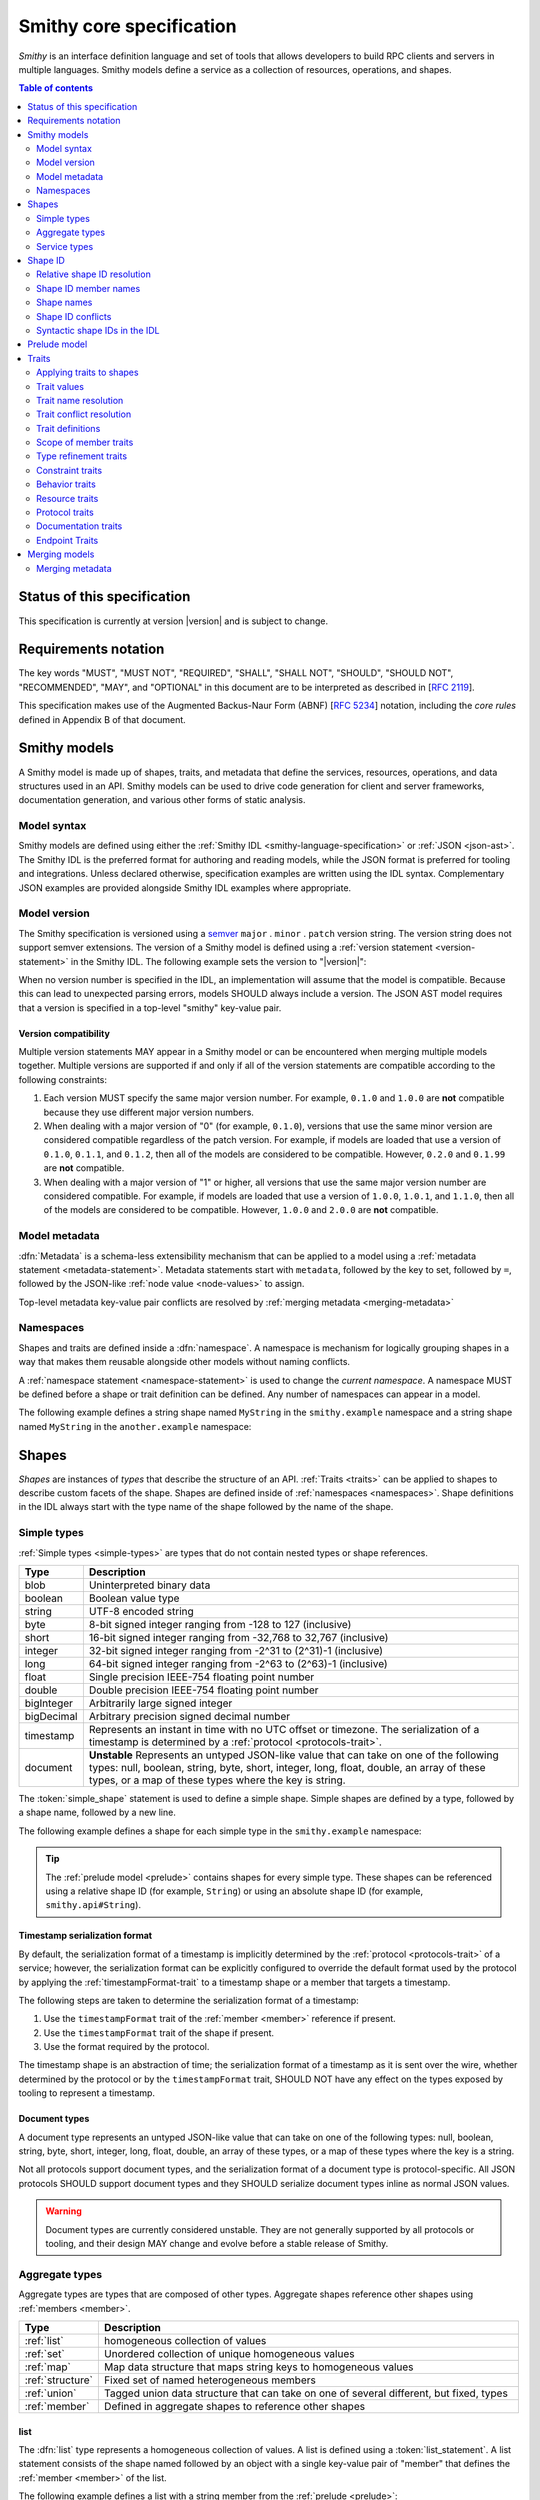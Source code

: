=========================
Smithy core specification
=========================

*Smithy* is an interface definition language and set of tools that allows
developers to build RPC clients and servers in multiple languages. Smithy
models define a service as a collection of resources, operations, and shapes.

.. contents:: Table of contents
    :depth: 2
    :local:
    :backlinks: none


----------------------------
Status of this specification
----------------------------

This specification is currently at version |version| and is subject to change.


---------------------
Requirements notation
---------------------

The key words "MUST", "MUST NOT", "REQUIRED", "SHALL", "SHALL NOT",
"SHOULD", "SHOULD NOT", "RECOMMENDED", "MAY", and "OPTIONAL" in this
document are to be interpreted as described in [:rfc:`2119`].

This specification makes use of the Augmented Backus-Naur Form (ABNF)
[:rfc:`5234`] notation, including the *core rules* defined in Appendix B
of that document.


-------------
Smithy models
-------------

A Smithy model is made up of shapes, traits, and metadata that define the
services, resources, operations, and data structures used in an API. Smithy
models can be used to drive code generation for client and server frameworks,
documentation generation, and various other forms of static analysis.


Model syntax
============

Smithy models are defined using either the :ref:`Smithy IDL <smithy-language-specification>`
or :ref:`JSON <json-ast>`. The Smithy IDL is the preferred format for
authoring and reading models, while the JSON format is preferred for
tooling and integrations. Unless declared otherwise, specification examples
are written using the IDL syntax. Complementary JSON examples are provided
alongside Smithy IDL examples where appropriate.


.. _smithy-version:

Model version
=============

The Smithy specification is versioned using a `semver <https://semver.org/>`_
``major`` . ``minor`` . ``patch`` version string. The version string does not
support semver extensions. The version of a Smithy model is defined using a
:ref:`version statement <version-statement>` in the Smithy IDL. The following
example sets the version to "|version|":

.. tabs::

    .. code-tab:: smithy

        $version: "0.1.0"

    .. code-tab:: json

        {
            "smithy": "0.1.0"
        }

When no version number is specified in the IDL, an implementation will assume
that the model is compatible. Because this can lead to unexpected parsing
errors, models SHOULD always include a version. The JSON AST model requires that
a version is specified in a top-level "smithy" key-value pair.


Version compatibility
---------------------

Multiple version statements MAY appear in a Smithy model or can be encountered
when merging multiple models together. Multiple versions are supported if and
only if all of the version statements are compatible according to the
following constraints:

1. Each version MUST specify the same major version number. For example,
   ``0.1.0`` and ``1.0.0`` are **not** compatible because they use different
   major version numbers.
2. When dealing with a major version of "0" (for example, ``0.1.0``), versions
   that use the same minor version are considered compatible regardless of the
   patch version. For example, if models are loaded that use a version of
   ``0.1.0``, ``0.1.1``, and ``0.1.2``, then all of the models are considered
   to be compatible. However, ``0.2.0`` and ``0.1.99`` are **not** compatible.
3. When dealing with a major version of "1" or higher, all versions that use
   the same major version number are considered compatible. For example, if
   models are loaded that use a version of ``1.0.0``, ``1.0.1``, and
   ``1.1.0``, then all of the models are considered to be compatible.
   However, ``1.0.0`` and ``2.0.0`` are **not** compatible.


.. _metadata:

Model metadata
==============

:dfn:`Metadata` is a schema-less extensibility mechanism that can be applied
to a model using a :ref:`metadata statement <metadata-statement>`. Metadata
statements start with ``metadata``, followed by the key to set, followed by
``=``, followed by the JSON-like :ref:`node value <node-values>` to assign.

.. tabs::

    .. code-tab:: smithy

        metadata foo = "baz"
        metadata hello = "bar"
        metadata "lorem" = {
          ipsum: ["dolor"]
        }

    .. code-tab:: json

        {
            "smithy": "0.1.0",
            "metadata": {
                "foo": "baz",
                "hello": "bar",
                "lorem": {
                    "ipsum": ["dolor"]
                }
            }
        }

Top-level metadata key-value pair conflicts are resolved by
:ref:`merging metadata <merging-metadata>`


.. _namespaces:

Namespaces
==========

Shapes and traits are defined inside a :dfn:`namespace`. A namespace is
mechanism for logically grouping shapes in a way that makes them reusable
alongside other models without naming conflicts.

A :ref:`namespace statement <namespace-statement>` is used to change the
*current namespace*. A namespace MUST be defined before a shape or trait
definition can be defined. Any number of namespaces can appear in a model.

The following example defines a string shape named ``MyString`` in the
``smithy.example`` namespace and a string shape named ``MyString`` in the
``another.example`` namespace:

.. tabs::

    .. code-tab:: smithy

        namespace smithy.example
        string MyString

        namespace another.example
        string MyString

    .. code-tab:: json

        {
            "smithy": "0.1.0",
            "smithy.example": {
                "shapes": {
                    "MyString": {
                        "type": "string"
                    }
                }
            },
            "another.example": {
                "shapes": {
                    "MyString": {
                        "type": "string"
                    }
                }
            }
        }


.. _shapes:

------
Shapes
------

*Shapes* are instances of *types* that describe the structure of an API.
:ref:`Traits <traits>` can be applied to shapes to describe custom facets
of the shape. Shapes are defined inside of :ref:`namespaces <namespaces>`.
Shape definitions in the IDL always start with the type name of the shape
followed by the name of the shape.


.. _simple-types:

Simple types
============

:ref:`Simple types <simple-types>` are types that do not contain nested types
or shape references.

.. list-table::
    :header-rows: 1
    :widths: 10 90

    * - Type
      - Description
    * - blob
      - Uninterpreted binary data
    * - boolean
      - Boolean value type
    * - string
      - UTF-8 encoded string
    * - byte
      - 8-bit signed integer ranging from -128 to 127 (inclusive)
    * - short
      - 16-bit signed integer ranging from -32,768 to 32,767 (inclusive)
    * - integer
      - 32-bit signed integer ranging from -2^31 to (2^31)-1 (inclusive)
    * - long
      - 64-bit signed integer ranging from -2^63 to (2^63)-1 (inclusive)
    * - float
      - Single precision IEEE-754 floating point number
    * - double
      - Double precision IEEE-754 floating point number
    * - bigInteger
      - Arbitrarily large signed integer
    * - bigDecimal
      - Arbitrary precision signed decimal number
    * - timestamp
      - Represents an instant in time with no UTC offset or timezone. The
        serialization of a timestamp is determined by a
        :ref:`protocol <protocols-trait>`.
    * - document
      - **Unstable** Represents an untyped JSON-like value that can take on
        one of the following types: null, boolean, string, byte, short,
        integer, long, float, double, an array of these types, or a map of
        these types where the key is string.

The :token:`simple_shape` statement is used to define a simple shape. Simple
shapes are defined by a type, followed by a shape name, followed by a
new line.

The following example defines a shape for each simple type in the
``smithy.example`` namespace:

.. tabs::

    .. code-tab:: smithy

        namespace smithy.example

        blob Blob
        boolean Boolean
        string String
        byte Byte
        short Short
        integer Integer
        long Long
        float Float
        double Double
        bigInteger BigInteger
        bigDecimal BigDecimal
        timestamp Timestamp
        document Document

    .. code-tab:: json

        {
          "smithy": "0.1.0",
          "smithy.example": {
            "shapes": {
              "Blob": {
                "type": "blob",
              },
              "Boolean": {
                "type": "boolean"
              },
              "String": {
                "type": "string"
              },
              "Byte": {
                "type": "byte"
              },
              "Short": {
                "type": "short"
              },
              "Integer": {
                "type": "integer"
              },
              "Long": {
                "type": "long"
              },
              "Float": {
                "type": "float"
              },
              "Double": {
                "type": "double"
              },
              "BigInteger": {
                "type": "bigInteger"
              },
              "BigDecimal": {
                "type": "bigDecimal"
              },
              "Timestamp": {
                "type": "timestamp"
              },
              "Document": {
                "type": "document"
              }
            }
          }
        }

.. tip::

    The :ref:`prelude model <prelude>` contains shapes for every simple type.
    These shapes can be referenced using a relative shape ID
    (for example, ``String``) or using an absolute shape ID
    (for example, ``smithy.api#String``).


.. _timestamp-serialization-format:

Timestamp serialization format
------------------------------

By default, the serialization format of a timestamp is implicitly determined by
the :ref:`protocol <protocols-trait>` of a service; however, the serialization
format can be explicitly configured to override the default format used by the
protocol by applying the :ref:`timestampFormat-trait` to a timestamp
shape or a member that targets a timestamp.

The following steps are taken to determine the serialization format of a
timestamp:

1. Use the ``timestampFormat`` trait of the :ref:`member <member>` reference if
   present.
2. Use the ``timestampFormat`` trait of the shape if present.
3. Use the format required by the protocol.

The timestamp shape is an abstraction of time; the serialization format of a
timestamp as it is sent over the wire, whether determined by the protocol or by
the ``timestampFormat`` trait, SHOULD NOT have any effect on the types exposed
by tooling to represent a timestamp.


.. _document-type:

Document types
--------------

A document type represents an untyped JSON-like value that can take on one of
the following types: null, boolean, string, byte, short, integer, long, float,
double, an array of these types, or a map of these types where the key is a
string.

Not all protocols support document types, and the serialization format of a
document type is protocol-specific. All JSON protocols SHOULD support document
types and they SHOULD serialize document types inline as normal JSON values.

.. warning::

    Document types are currently considered unstable. They are not generally
    supported by all protocols or tooling, and their design MAY change and
    evolve before a stable release of Smithy.


.. _aggregate-types:

Aggregate types
===============

Aggregate types are types that are composed of other types. Aggregate shapes
reference other shapes using :ref:`members <member>`.

.. list-table::
    :header-rows: 1
    :widths: 10 90

    * - Type
      - Description
    * - :ref:`list`
      - homogeneous collection of values
    * - :ref:`set`
      - Unordered collection of unique homogeneous values
    * - :ref:`map`
      - Map data structure that maps string keys to homogeneous values
    * - :ref:`structure`
      - Fixed set of named heterogeneous members
    * - :ref:`union`
      - Tagged union data structure that can take on one of several
        different, but fixed, types
    * - :ref:`member`
      - Defined in aggregate shapes to reference other shapes


.. _list:

list
----

The :dfn:`list` type represents a homogeneous collection of values. A list is
defined using a :token:`list_statement`. A list statement consists of the
shape named followed by an object with a single key-value pair of "member"
that defines the :ref:`member <member>` of the list.

The following example defines a list with a string member from the
:ref:`prelude <prelude>`:

.. tabs::

    .. code-tab:: smithy

        list MyList {
          member: String
        }

    .. code-tab:: json

        {
            "smithy": "0.1.0",
            "smithy.example": {
                "shapes": {
                    "MyList": {
                        "member": {
                            "target": "String"
                        }
                    }
                }
            }
        }

Traits can be applied to the list shape and its member:

.. tabs::

    .. code-tab:: smithy

        @length(min: 3, max: 10)
        list MyList {
          @length(min: 1, max: 100)
          member: String
        }

    .. code-tab:: json

        {
            "smithy": "0.1.0",
            "smithy.example": {
                "shapes": {
                    "MyList": {
                        "length": {
                            "min": 3,
                            "max": 10
                        },
                        "member": {
                            "length": {
                                "min": 1,
                                "max": 100
                            },
                            "target": "String"
                        }
                    }
                }
            }
        }

Traits can be applied to shapes and members outside of their
definition using an ``apply`` statement:

.. tabs::

    .. code-tab:: smithy

        apply MyList @documentation("Long documentation string...")
        apply MyList$member @documentation("Long documentation string...")

    .. code-tab:: json

        {
            "smithy": "0.1.0",
            "smithy.example": {
                "traits": {
                    "MyList": {
                        "documentation": "Long documentation string..."
                    },
                    "MyList$member": {
                        "documentation": "Long documentation string..."
                    }
                }
            }
        }


.. _set:

set
---

The :dfn:`set` type represents an unordered collection of unique homogeneous
values. A set is defined using a :token:`set_statement` that consists of the
shape named followed by an object with a single key-value pair of "member"
that defines the :ref:`member <member>` of the set.

The following example defines a set of strings:

.. tabs::

    .. code-tab:: smithy

        set StringSet {
          member: String
        }

    .. code-tab:: json

        {
            "smithy": "0.1.0",
            "smithy.example": {
                "shapes": {
                    "StringSet": {
                        "member": {
                            "target": "String"
                        }
                    }
                }
            }
        }

Traits can be applied to the set shape and its members:

.. tabs::

    .. code-tab:: smithy

        @deprecated
        set StringSet {
          @sensitive
          member: String
        }

        // Apply additional traits to the set member.
        apply StringSet$member @documentation("text")

    .. code-tab:: json

        {
            "smithy": "0.1.0",
            "smithy.example": {
                "shapes": {
                    "StringSet": {
                        "deprecated" true,
                        "member": {
                            "target": "String"
                        }
                    }
                },
                "traits": {
                    "StringSet$member": {
                        "documentation": "text"
                    }
                }
            }
        }

.. note::

    Not all languages support set data structures with non-scalar values.
    Such languages SHOULD represent sets as a custom set data structure that
    can interpret value hash codes and equality. Alternatively, clients MAY
    store the values of a set data structure in a list and rely on the service
    to ensure uniqueness.


.. _map:

map
---

The :dfn:`map` type represents a map data structure that maps string keys to
homogeneous values. A map cannot contain duplicate keys. A map is defined using
a :token:`map_statement`. The ``key`` member of a map MUST target a ``string``
shape.

The following example defines a map of strings to integers:

.. tabs::

    .. code-tab:: smithy

        map IntegerMap {
          key: String,
          value: Integer
        }

    .. code-tab:: json

        {
            "smithy": "0.1.0",
            "smithy.example": {
                "shapes": {
                    "IntegerMap": {
                        "key": {
                            "target": "String"
                        },
                        "value": {
                            "target": "String"
                        }
                    }
                }
            }
        }


Traits can be applied to the map shape and its members:

.. tabs::

    .. code-tab:: smithy

        @length(min: 0, max: 100)
        map IntegerMap {
          @length(min: 1, max: 10)
          key: String,

          @sensitive
          value: Integer
        }

        // Apply more traits to the key and value members.
        apply IntegerMap$key @documentation("Key documentation")
        apply IntegerMap$value @documentation("Value documentation")

    .. code-tab:: json

        {
            "smithy": "0.1.0",
            "smithy.example": {
                "shapes": {
                    "IntegerMap": {
                        "length": {
                            "min": 0,
                            "max": 100
                        },
                        "key": {
                            "target": "String",
                            "length": {
                                "min": 1,
                                "max": 10
                            }
                        },
                        "value": {
                            "target": "String",
                            "sensitive": true
                        }
                    }
                },
                "traits": {
                    "IntegerMap$key": {
                        "documentation": "Key documentation"
                    },
                    "IntegerMap$value": {
                        "documentation": "Value documentation"
                    }
                }
            }
        }


.. _structure:

structure
---------

The :dfn:`structure` type represents a fixed set of named heterogeneous members.
A member name maps to exactly one structure :ref:`member <member>` definition.

A structure is defined using a :token:`structure_statement`. A structure
statement is a map of structure :ref:`member` names to the shape targeted by
the member. Any number of inline trait definitions can precede each member.

The following example defines a structure with two members:

.. tabs::

    .. code-tab:: smithy

        structure MyStructure {
          foo: String,
          baz: Integer,
        }

    .. code-tab:: json

        {
            "smithy": "0.1.0",
            "smithy.example": {
                "shapes": {
                    "MyStructure": {
                        "type": "structure",
                        "members": {
                            "foo": {
                                "target": "String"
                            },
                            "baz": {
                                "target": "Integer"
                            }
                        }
                    }
                }
            }
        }

Traits can be applied to members inside of the structure or externally
using the ``apply`` statement:

.. tabs::

    .. code-tab:: smithy

        structure MyStructure {
          @required
          foo: String,

          @deprecated
          baz: Integer,
        }

        apply MyStructure$foo @documentation("Documentation content...")

    .. code-tab:: json

        {
            "smithy": "0.1.0",
            "smithy.example": {
                "shapes": {
                    "MyStructure": {
                        "type": "structure",
                        "members": {
                            "foo": {
                                "target": "String",
                                "required": true
                            },
                            "baz": {
                                "target": "Integer",
                                "deprecated": true
                            }
                        }
                    }
                },
                "traits": {
                    "MyStructure$foo": {
                        "documentation": "Documentation content..."
                    }
                }
            }
        }


.. _union:

union
-----

The union type represents a `tagged union data structure`_ that can take
on several different, but fixed, types. Only one type can be used at any
one time.

A union is defined using a :token:`union_statement`. Union shapes take the
same form as structure shapes.

The following example defines a union shape with several members:

.. tabs::

    .. code-tab:: smithy

        union MyUnion {
          i32: Integer,
          stringA: String,
          @sensitive stringB: String,
        }

        // Apply additional traits to the member named "i32".
        apply MyUnion$i32 @documentation("text")

    .. code-tab:: json

        {
            "smithy": "0.1.0",
            "smithy.example": {
                "shapes": {
                    "MyUnion": {
                        "type": "structure",
                        "members": {
                            "i32": {
                                "target": "Integer"
                            },
                            "stringA": {
                                "target": "String"
                            },
                            "stringB": {
                                "target": "String",
                                "sensitive": true
                            }
                        }
                    }
                },
                "traits": {
                    "MyUnion$i32": {
                        "documentation": "text"
                    }
                }
            }
        }


.. _member:

member
------

:dfn:`Members` are defined in :ref:`aggregate types <aggregate-types>` to
reference other shapes using a :ref:`shape ID <shape-id>`. A member MUST NOT
target an ``operation``, ``resource``, ``service``, or ``member`` shape.

The following example defines a list shape. The member of the list is a
member shape with a shape ID of ``MyList$member``. The member targets
the ``MyString`` shape in the same namespace.

.. tabs::

    .. code-tab:: smithy

        list MyList {
          member: MyString
        }

    .. code-tab:: json

        {
            "smithy": "0.1.0",
            "smithy.example": {
                "shapes": {
                    "MyList": {
                        "member": {
                            "target": "MyString"
                        }
                    }
                }
            }
        }

Traits can be attached to members inline before the member definition:

.. tabs::

    .. code-tab:: smithy

        list MyList {
          @sensitive
          member: MyString
        }

    .. code-tab:: json

        {
            "smithy": "0.1.0",
            "smithy.example": {
                "shapes": {
                    "MyList": {
                        "member": {
                            "target": "MyString",
                            "sensitive": true
                        }
                    }
                }
            }
        }

Traits can be applied to member definitions using the ``apply`` statement
followed by the targeted shape ID followed by the trait value. Traits are
applied to shapes outside of their definition in the JSON AST using the
"traits" key-value pair of a namespace.

.. tabs::

    .. code-tab:: smithy

        apply MyList$member @documentation("Hello")

    .. code-tab:: json

        {
            "smithy": "0.1.0",
            "smithy.example": {
                "traits": {
                    "MyList$member": {
                        "documentation": "Hello"
                    }
                }
            }
        }

The shape ID of a member consists of the aggregate shape name followed by
"$" followed by the member name. The member name for each shape is defined
in :ref:`shape-id-member-names`.


.. _default-values:

Default values
``````````````

Shapes are used to represent messages that can be sent on the wire and data
structures that are generated in various programming languages. The values
provided for :ref:`members <member>` of :ref:`aggregate shapes <aggregate-types>`
are either always present and set to a default value when necessary or
*boxed*, meaning a value is optionally present with no default value.

- The default value of a ``byte``, ``short``, ``integer``, ``long``,
  ``float``, and ``double`` shape that is not boxed is zero.
- The default value of a ``boolean`` shape that is not boxed is ``false``.
- All other shapes are always considered boxed and have no default value.

Members are considered boxed if and only if the member is marked with the
:ref:`box-trait` or the shape targeted by the member is marked
with the box trait. Members that target strings, timestamps, and
aggregate shapes are always considered boxed and have no default values.


.. _service-types:

Service types
=============

*Service types* are types that form services, resources, and operations.

.. list-table::
    :header-rows: 1
    :widths: 10 90

    * - Type
      - Description
    * - :ref:`service <service>`
      - Entry point of an API that aggregates resources and operations together
    * - :ref:`operation <operation>`
      - Represents the input, output and possible errors of an API operation
    * - :ref:`resource <resource>`
      - Entity with an identity that has a set of operations


..  _service:

Service
-------

A :dfn:`service` is the entry point of an API that aggregates resources and
operations together. The :ref:`resources <resource>` and
:ref:`operations <operation>` of an API are bound within the closure of a
service.

A service shape is defined using a :token:`service_statement` and supports
the following properties:

.. list-table::
    :header-rows: 1
    :widths: 10 20 70

    * - Property
      - Type
      - Description
    * - version
      - ``string``
      - **Required**. Defines the version of the service. The version can be
        provided in any format (e.g., ``2017-02-11``, ``2.0``, etc).
    * - :ref:`operations <service-operations>`
      - [:ref:`shape-id`]
      - Binds a list of operations to the service. Each element in the list is
        a shape ID that MUST target an operation.
    * - :ref:`resources <service-resources>`
      - [:ref:`shape-id`]
      - Binds a list of resources to the service. Each element in the list is
        a shape ID that MUST target a resource.


.. _service-operations:

Service operations
``````````````````

:ref:`Operation <operation>` shapes can be bound to a service by adding the
shape ID of an operation to the ``operations`` property of a service.
Operations bound directly to a service are typically RPC-style operations
that do not fit within a resource hierarchy.

.. tabs::

    .. code-tab:: smithy

        service MyService {
          version: "2017-02-11",
          operations: [GetServerTime],
        }

        @readonly
        operation GetServerTime() -> GetServerTimeOutput

    .. code-tab:: json

        {
            "smithy": "0.1.0",
            "smithy.example": {
                "shapes": {
                    "MyService": {
                        "type": "service",
                        "version": "2017-02-11",
                        "operations": ["GetServerTime"]
                    },
                    "GetServerTime": {
                        "type": "operation",
                        "output": "GetServerTimeOutput"
                    }
                }
            }
        }

**Validation**

1. An operation MUST NOT be bound to multiple shapes within the closure of a
   service.
2. Every operation shape contained within the entire closure of a service MUST
   have a case-insensitively unique shape name, regardless of their namespaces.


.. _service-resources:

Service resources
`````````````````

:ref:`Resource <resource>` shapes can be bound to a service by adding the
shape ID of a resource to the ``resources`` property of a service.

.. tabs::

    .. code-tab:: smithy

        service MyService {
          version: "2017-02-11",
          resources: [MyResource],
        }

        resource MyResource {}

    .. code-tab:: json

        {
            "smithy": "0.1.0",
            "smithy.example": {
                "shapes": {
                    "MyService": {
                        "type": "service",
                        "version": "2017-02-11",
                        "resources": ["MyResource"]
                    },
                    "MyResource": {
                        "type": "resource"
                    }
                }
            }
        }

**Validation**

1. A resource MUST NOT be bound to multiple shapes within the closure of a
   service.
2. Every resource shape contained within the entire closure of a service MUST
   have a case-insensitively unique shape name, regardless of their
   namespaces.


..  _operation:

Operation
---------

The :dfn:`operation` type represents the input, output, and possible errors of
an API operation. Operation shapes are bound to :ref:`resource <resource>`
shapes and :ref:`service <service>` shapes. Operation shapes are defined using
the :token:`operation_statement`.

The following example defines an operation shape that accepts an input
structure named ``Input``, returns an output structure named ``Output``, and
can potentially return the ``NotFound`` or ``BadRequest``
:ref:`error structures <error-trait>`.

.. tabs::

    .. code-tab:: smithy

        operation MyOperation(Input) -> Output errors [NotFound, BadRequest]

    .. code-tab:: json

        {
            "smithy": "0.1.0",
            "smithy.example": {
                "shapes": {
                    "MyOperation": {
                        "type": "operation",
                        "input": "Input",
                        "output": "Output",
                        "errors": ["NotFound", "BadRequest"]
                    }
                }
            }
        }


.. _operation-input:

Operation input
```````````````

The input of an operation is an optional shape ID that MUST target a
structure shape. An operation is not required to accept input.

The following example defines an operation that accepts an input structure
named ``Input``:

.. tabs::

    .. code-tab:: smithy

        operation MyOperation(Input)

    .. code-tab:: json

        {
            "smithy": "0.1.0",
            "smithy.example": {
                "shapes": {
                    "MyOperation": {
                        "type": "operation",
                        "input": "Input"
                    }
                }
            }
        }

The input of an operation can be omitted with empty parenthesis after the
shape name. The following example defines an operation that accepts no
input and returns no output:

.. tabs::

    .. code-tab:: smithy

        operation MyOperation()

    .. code-tab:: json

        {
            "smithy": "0.1.0",
            "smithy.example": {
                "shapes": {
                    "MyOperation": {
                        "type": "operation"
                    }
                }
            }
        }


.. _operation-output:

Operation output
````````````````

The output of an operation is an optional shape ID that MUST target a
structure shape. An operation is not required to return output.

The following example defines an operation that returns an output
structure named ``Output``:

.. tabs::

    .. code-tab:: smithy

        operation MyOperation() -> Output

    .. code-tab:: json

        {
            "smithy": "0.1.0",
            "smithy.example": {
                "shapes": {
                    "MyOperation": {
                        "type": "operation",
                        "output": "Output"
                    }
                }
            }
        }


.. _operation-errors:

Operation errors
````````````````

The errors of an operation is an optional, comma-separated, list of shape IDs
that MUST target structure shapes that are marked with the
:ref:`error-trait`. Errors defined on an operation are errors that can
potentially occur when calling an operation.

The following example defines an operation shape that accepts no input,
returns no output, and can potentially return the
``NotFound`` or ``BadRequest`` error structures.

.. tabs::

    .. code-tab:: smithy

        operation MyOperation() errors [NotFound, BadRequest]

    .. code-tab:: json

        {
            "smithy": "0.1.0",
            "smithy.example": {
                "shapes": {
                    "MyOperation": {
                        "type": "operation",
                        "errors": ["NotFound", "BadRequest"]
                    }
                }
            }
        }


..  _resource:

Resource
--------

Smithy defines a :dfn:`resource` as an entity with an identity that has a
set of operations.

A resource shape is defined using a :token:`resource_statement` and supports
the following properties:

.. list-table::
    :header-rows: 1
    :widths: 10 30 60

    * - Property
      - Type
      - Description
    * - :ref:`identifiers <resource-identifiers>`
      - Map<String, :ref:`shape-id`>
      - Defines identifier names and shape IDs used to identify the resource.
    * - :ref:`create <create-lifecycle>`
      - :ref:`shape-id`
      - Defines the lifecycle operation used to create the resource.
    * - :ref:`read <read-lifecycle>`
      - :ref:`shape-id`
      - Defines the lifecycle operation used to retrieve the resource.
    * - :ref:`update <update-lifecycle>`
      - :ref:`shape-id`
      - Defines the lifecycle operation used to update the resource.
    * - :ref:`delete <delete-lifecycle>`
      - :ref:`shape-id`
      - Defines the lifecycle operation used to delete the resource.
    * - :ref:`list <list-lifecycle>`
      - :ref:`shape-id`
      - Defines the lifecycle operation used to list resources of this type.
    * - operations
      - [:ref:`shape-id`]
      - Binds a list of non-lifecycle operations to the resource.
    * - resources
      - [:ref:`shape-id`]
      - Binds a list of resources to this resource as a child resource,
        forming a containment relationship. The resources MUST NOT have a
        cyclical containment hierarchy, and a resource can not be bound more
        than once in the entire closure of a resource or service.


.. _resource-identifiers:

Identifiers
```````````

:dfn:`Identifiers` are used to refer to a specific resource within a service.
The identifiers property of a resource is a map of identifier names to
:ref:`shape IDs <shape-id>` that MUST target string shapes.

For example, the following model defines a ``Forecast`` resource with a
single identifier named ``forecastId`` that targets the ``ForecastId`` shape:

.. tabs::

    .. code-tab:: smithy

        namespace smithy.example

        resource Forecast {
          identifiers: {
            forecastId: ForecastId
          }
        }

        string ForecastId

    .. code-tab:: json

        {
            "smithy": "0.1.0",
            "smithy.example": {
                "shapes": {
                    "Forecast": {
                        "type": "resource",
                        "identifiers": {
                            "forecastId": "ForecastId"
                        }
                    },
                    "ForecastId": {
                        "type": "string"
                    }
                }
            }
        }

When a resource is bound as a child to another resource using the "resources"
property, all of the identifiers of the parent resource MUST be repeated
verbatim in the child resource, and the child resource MAY introduce any
number of additional identifiers.

:dfn:`Parent identifiers` are the identifiers of the parent of a resource.
All parent identifiers MUST be bound as identifiers in the input of every
operation bound as a child to a resource. :dfn:`Child identifiers` are the
identifiers that a child resource contains that are not present in the parent
identifiers.

For example, given the following model,

.. tabs::

    .. code-tab:: smithy

        resource ResourceA {
          identifiers: {
            a: String
          },
          resources: [ResourceB],
        }

        resource ResourceB {
          identifiers: {
            a: String,
            b: String,
          },
          resources: [ResourceC],
        }

        resource ResourceC {
          identifiers: {
            a: String,
            b: String,
            c: String,
          }
        }

    .. code-tab:: json

        {
            "smithy": "0.1.0",
            "smithy.example": {
                "shapes": {
                    "ResourceA": {
                        "type": "resource",
                        "resources": ["ResourceB"],
                        "identifiers": {
                            "a": "String"
                        }
                    },
                    "ResourceB": {
                        "type": "resource",
                        "resources": ["ResourceC"],
                        "identifiers": {
                            "a": "String",
                            "b": "String"
                        }
                    },
                    "ResourceC": {
                        "type": "resource",
                        "identifiers": {
                            "a": "String",
                            "b": "String",
                            "c": "String"
                        }
                    }
                }
            }
        }

``ResourceB`` is a valid child of ``ResourceA`` and contains a child
identifier of "b". ``ResourceC`` is a valid child of ``ResourceB`` and
contains a child identifier of "c".

However, the following defines two *invalid* child resources that do not
define an ``identifiers`` property that is compatible with their parents:

.. tabs::

    .. code-tab:: smithy

        resource ResourceA {
          identifiers: {
            a: String,
            b: String,
          },
          resources: [Invalid1, Invalid2],
        }

        resource Invalid1 {
          // Invalid: missing "a".
          identifiers: {
            b: String,
          },
        }

        resource Invalid2 {
          identifiers: {
            a: String,
            // Invalid: does not target the same shape.
            b: SomeOtherString,
          },
        }

    .. code-tab:: json

        {
            "smithy": "0.1.0",
            "smithy.example": {
                "shapes": {
                    "ResourceA": {
                        "type": "resource",
                        "identifiers": {
                            "a": "String",
                            "b": "String"
                        },
                        "resources": ["Invalid1", "Invalid2"]
                    },
                    "Invalid1": {
                        "type": "resource",
                        "identifiers": {
                            "b": "String"
                        }
                    },
                    "Invalid2": {
                        "type": "resource",
                        "identifiers": {
                            "a": "String",
                            "b": "SomeOtherString"
                        }
                    }
                }
            }
        }


.. _binding-identifiers:

Binding identifiers to operations
`````````````````````````````````

*Identifier bindings* indicate which top-level members of the input structure
of an operation provide values for the identifiers of a resource.

**Validation**

- Child resources MUST provide identifier bindings for all of its parent's
  identifiers.
- Identifier bindings are only formed on input structure members that are
  marked as :ref:`required-trait`.
- Resource operations MUST form a valid *instance operation* or
  *collection operation*.

.. _instance-operations:

:dfn:`Instance operations` are formed when all of the identifiers of a resource
are bound to the input structure of an operation or when a resource has no
identifiers. The :ref:`read <read-lifecycle>` , :ref:`update <update-lifecycle>`,
and :ref:`delete <delete-lifecycle>` lifecycle operations are examples
of instance operations. An operation bound to a resource MUST form a valid
instance operation if it is not marked with the :ref:`collection-trait`.

.. _collection-operations:

:dfn:`Collection operations` are used when an operation is meant to operate on
a collection of resources rather than a specific resource. Collection
operations are formed when an operation bound to a resource is marked with the
``collectionTrait`` and one or more of the child identifiers of a resource
are not bound to the input structure of an operation. The
:ref:`list <list-lifecycle>` lifecycle operation is an example of a collection
operation.


.. _implicit-identifier-bindings:

Implicit identifier bindings
````````````````````````````

*Implicit identifier bindings* are formed when the input of an operation
contains member names that target the same shapes that are defined in the
"identifiers" property of the resource to which an operation is bound.

For example, given the following model,

.. tabs::

    .. code-tab:: smithy

        resource Forecast {
          identifiers: {
            forecastId: ForecastId,
          },
          read: GetForecast,
        }

        @readonly
        operation GetForecast(GetForecastInput) -> GetForecastOutput

        structure GetForecastInput {
          @required
          forecastId: ForecastId,
        }

        structure GetForecastOutput {
          @required
          weather: WeatherData,
        }

    .. code-tab:: json

        {
            "smithy": "0.1.0",
            "smithy.example": {
                "shapes": {
                    "Forecast": {
                        "type": "resource",
                        "identifiers": {
                            "forecastId": "ForecastId"
                        },
                        "read": "GetForecast"
                    },
                    "GetForecast": {
                        "readonly": true,
                        "type": "operation",
                        "input": "GetForecastInput",
                        "output": "GetForecastOutput"
                    },
                    "GetForecastInput": {
                        "type": "structure",
                        "members": {
                            "forecastId": {
                                "target": "ForecastId",
                                "required": true
                            }
                        }
                    },
                    "GetForecastOutput": {
                        "type": "structure",
                        "members": {
                            "weather": {
                                "target": "WeatherData",
                                "required": true
                            }
                        }
                    }
                }
            }
        }

``GetForecast`` forms a valid instance operation because the operation is
not marked with the ``collection`` trait and ``GetForecastInput`` provides
*implicit identifier bindings* by defining a required "forecastId" member
that targets the same shape as the "forecastId" identifier of the resource.

Implicit identifier bindings for collection operations are created in a
similar way to an instance operation, but a collection operation is marked
with the ``collection`` trait and MUST NOT contain identifier bindings for
*all* child identifiers of the resource.

Given the following model,

.. tabs::

    .. code-tab:: smithy

        resource Forecast {
          identifiers: {
            forecastId: ForecastId,
          },
          operations: [BatchPutForecasts],
        }

        @collection
        operation BatchPutForecasts(BatchPutForecastsInput) -> BatchPutForecastsOutput

        structure BatchPutForecastsInput {
          @required
          forecasts: BatchPutForecastList,
        }

    .. code-tab:: json

        {
            "smithy": "0.1.0",
            "smithy.example": {
                "shapes": {
                    "Forecast": {
                        "type": "resource",
                        "identifiers": {
                            "forecastId": "ForecastId"
                        },
                        "operations": ["BatchPutForecasts"]
                    },
                    "BatchPutForecasts": {
                        "type": "operation",
                        "collection": true,
                        "input": "BatchPutForecastsInput",
                        "output": "BatchPutForecastsOutput"
                    },
                    "BatchPutForecastsInput": {
                        "type": "structure",
                        "members": {
                            "forecasts": {
                                "target": "BatchPutForecastList",
                                "required": true
                            }
                        }
                    }
                }
            }
        }

``BatchPutForecasts`` forms a valid collection operation with implicit
identifier bindings because the operation is marked with the ``collection``
trait and ``BatchPutForecastsInput`` does not require an input member named
"forecastId" that targets ``ForecastId``.


Explicit identifier bindings
````````````````````````````

*Explicit identifier bindings* are defined by applying the
:ref:`resourceIdentifier-trait` to a member of the input of for an
operation bound to a resource. Explicit bindings are necessary when the name of
the input structure member differs from the name of the resource identifier to
which the input member corresponds.

For example, given the following,

.. code-block:: smithy

    resource Forecast {
      // continued from above
      resources: [HistoricalForecast],
    }

    resource HistoricalForecast {
      identifiers: {
        forecastId: ForecastId,
        historicalId: HistoricalForecastId,
      },
      read: GetHistoricalForecast,
      list: ListHistoricalForecasts,
    }

    @readonly
    operation GetHistoricalForecast(GetHistoricalForecastInput) -> GetHistoricalForecastOutput

    structure GetHistoricalForecastInput {
      @required
      @resourceIdentifier("forecastId")
      customForecastIdName: ForecastId,

      @required
      @resourceIdentifier("historicalId")
      customHistoricalIdName: String
    }

the :ref:`resourceIdentifier-trait` on ``GetHistoricalForecastInput$customForecastIdName``
maps it to the "forecastId" identifier is provided by the
"customForecastIdName" member, and the :ref:`resourceIdentifier-trait`
on ``GetHistoricalForecastInput$customHistoricalIdName`` maps that member
to the "historicalId" identifier.


.. _lifecycle-operations:

Lifecycle operations
````````````````````

:dfn:`Lifecycle operations` are used to transition the state of a resource
using well-defined semantics. Lifecycle operations are defined by setting the
``create``, ``read``, ``update``, ``delete``, and ``list`` properties of a
resource to target an operation shape.

The following snippet defines a resource with each lifecycle method:

.. code-block:: smithy

    resource Forecast {
      identifiers: {
        forecastId: ForecastId,
      },
      create: CreateForecast,
      read: GetForecast,
      update: UpdateForecast,
      delete: DeleteForecast,
      list: ListForecasts,
    }


.. _create-lifecycle:

Create lifecycle
````````````````

The ``create`` operation defines the canonical operation used to create the
resource.

**Validation**

- Create operations MUST NOT be marked as :ref:`readonly-trait`.
- Create operations MUST form valid :ref:`instance operations <instance-operations>`
  or :ref:`collection operations <collection-operations>`.

The following snippet defines the ``CreateForecast`` operation.

.. code-block:: smithy

    operation CreateForecast(CreateForecastInput) -> CreateForecastOutput

A create operation can be defined as an :ref:`instance operation <instance-operations>`
such that the client is responsible for providing the identifiers of the
resource when it is created. This kind of create operation SHOULD be marked with
the :ref:`idempotent-trait`. For example:

.. code-block:: smithy

    structure CreateForecastInput {
      // The client provides the resource identifier.
      @required
      forecastId: ForecastId,

      chanceOfRain: Float
    }

A create operation can be defined as a :ref:`collection operation <collection-operations>`
such that the identifier(s) of a resource are defined by the service when a
resource is created. This kind of create operation is formed when the operation
is marked with the :ref:`collection-trait`. For example:

.. code-block:: smithy

    @collection
    operation CreateForecast(CreateForecastInput) -> CreateForecastOutput

    structure CreateForecastInput {
      // No identifier is provided by the client, so the service is
      // responsible for providing the identifier of the resource.
      chanceOfRain: Float,
    }


.. _read-lifecycle:

Read lifecycle
``````````````

The ``read`` operation is the canonical operation used to retrieve the current
representation of a resource.

**Validation**

- Read operations MUST be valid :ref:`instance operations <instance-operations>`.
- Read operations MUST be marked as :ref:`readonly-trait`.

For example:

.. code-block:: smithy

    @readonly
    operation GetForecast(GetForecastInput) -> GetForecastOutput errors [ResourceNotFound]

    structure GetForecastInput {
      @required
      forecastId: ForecastId,
    }


.. _update-lifecycle:

Update lifecycle
````````````````

The ``update`` operation is the canonical operation used to update a
resource.

**Validation**

- Update operations MUST be valid :ref:`instance operations <instance-operations>`.
- Update operations MUST NOT be marked as :ref:`readonly-trait`.

For example:

.. code-block:: smithy

    operation UpdateForecast(UpdateForecastInput) -> UpdateForecastOutput errors [ResourceNotFound]

    structure UpdateForecastInput {
      @required
      forecastId: ForecastId,

      chanceOfRain: Float,
    }


.. _delete-lifecycle:

Delete lifecycle
````````````````

The ``delete`` operation is canonical operation used to delete a resource.

**Validation**

- Delete operations MUST be valid :ref:`instance operations <instance-operations>`.
- Delete operations MUST NOT be marked as :ref:`readonly-trait`.
- Delete operations MUST be marked as :ref:`idempotent-trait`.

For example:

.. code-block:: smithy

    @idempotent
    operation DeleteForecast(DeleteForecastInput) -> DeleteForecastOutput errors [ResourceNotFound]

    structure DeleteForecastInput {
      @required
      forecastId: ForecastId,
    }


.. _list-lifecycle:

List lifecycle
``````````````

The ``list`` operation is the canonical operation used to list a
collection of resources.

**Validation**

- List operations MUST be marked with the :ref:`collection-trait` and MUST
  form valid :ref:`collection operations <collection-operations>`.
- List operations MUST be marked as :ref:`readonly-trait`.
- The output of a list operation SHOULD contain references to the resource
  being listed.
- List operations SHOULD be :ref:`paginated <paginated-trait>`.

For example:

.. code-block:: smithy

    @collection @readonly
    @paginated(inputToken: "nextToken", pageSize: "maxResults",
               outputToken: "nextToken", items: "forecasts")
    operation ListForecasts(ListForecastsInput) -> ListForecastsOutput

    structure ListForecastsInput {
      maxResults: Integer,
      nextToken: String
    }

    structure ListForecastsOutput {
      nextToken: String,
      @required
      forecasts: ForecastList
    }

    list ForecastList {
      member: ForecastId
    }


.. _referencing-resources:

Referencing resources
`````````````````````

References between resources can be defined in a Smithy model at design-time.
Resource references allow tooling to understand the relationships between
resources and how to dereference the location of a resource.

A reference to a resource is formed when the :ref:`references-trait`
is applied to a structure or string shape. The following example creates a
reference to a ``HistoricalForecast`` resource (a resource that requires the
"forecastId" and "historicalId" identifiers):

.. code-block:: smithy

    @references(
      historicalForecast: { resource: HistoricalForecast, service: Weather }
    )
    structure HistoricalReference {
      forecastId: ForecastId,
      historicalId: HistoricalForecastId
    }

Notice that in the above example, the identifiers of the resource were not
explicitly mapped to structure members. This is because the targeted structure
contains members with names that match the names of the identifiers of the
``HistoricalForecast`` resource.

Explicit mappings between identifier names and structure member names can be
defined if needed. For example:

.. code-block:: smithy

    @references(
      historicalForecast: {
        resource: HistoricalForecast,
        service: Weather,
        ids: { forecastId: "customForecastId", historicalId: "customHistoricalId" }
      }
    )
    structure AnotherHistoricalReference {
      customForecastId: String,
      customHistoricalId: String,
    }

A reference can be formed on a string shape for resources that have one
identifier. References applied to a string shape MUST omit the "ids"
property in the reference.

.. code-block:: smithy

    resource SimpleResource {
      identifiers: {
        foo: 'String',
      }
    }

    @references(
      simpleResource: {
        resource: SimpleResource,
        service: MyService
      }
    )
    string SimpleResourceReference

See the :ref:`references-trait` for more information about references.


.. _shape-id:

--------
Shape ID
--------

A :dfn:`shape ID` is used to refer to other shapes in the model. Shape IDs
adhere to the following syntax:

::

    com.foo.baz#ShapeName$memberName
    \_________/ \_______/ \________/
         |          |          |
     Namespace  Shape name  Member name

Shape IDs are formally defined by the :ref:`shape ID ABNF <shape-id-abnf>`.

Absolute shape ID
    An :dfn:`absolute shape ID` starts with a :token:`namespace` name,
    followed by "``#``", followed by a *relative shape ID*.
Relative shape ID
    A :dfn:`relative shape ID` contains a :token:`shape name <identifier>`
    and an optional :token:`member name <identifier>`. The shape name and
    member name are separated by the "``$``" symbol if a member name is
    present.

    A relative shape ID is resolved to an absolute shape ID using the
    process defined in :ref:`relative-shape-id`.


.. _relative-shape-id:

Relative shape ID resolution
============================

In the Smithy IDL, relative shape IDs are resolved using the following process:

#. If a :token:`use_shape_statement` has imported a shape with the same name,
   the shape ID resolves to the imported shape ID.
#. If a shape is defined in the same namespace as the shape with the same name,
   the namespace of the shape resolves to the *current namespace*.
#. If a shape is defined in the :ref:`prelude <prelude>` with the same name,
   the namespace resolves to ``smithy.api``.
#. If a relative shape ID does not satisfy one of the above cases, the shape
   ID is invalid, and the namespace is inherited from the *current namespace*.

The following example Smithy model contains comments above each member of
the shape named ``MyStructure`` that describes the shape the member resolves
to.

.. code-block:: smithy
    :linenos:

    namespace smithy.example

    use shape foo.baz#Bar

    string MyString

    structure MyStructure {
        // Resolves to smithy.example#MyString
        // There is a shape named MyString defined in the same namespace.
        a: MyString,

        // Resolves to smithy.example#MyString
        // Absolute shape IDs do not perform namespace resolution.
        b: smithy.example#MyString,

        // Resolves to foo.baz#Bar
        // The "use shape foo.baz#Bar" statement imported the Bar symbol,
        // allowing the shape to be referenced using a relative shape ID.
        c: Bar,

        // Resolves to foo.baz#Bar
        // Absolute shape IDs do not perform namespace resolution.
        d: foo.baz#Bar,

        // Resolves to foo.baz#MyString
        // Absolute shape IDs do not perform namespace resolution.
        e: foo.baz#MyString,

        // Resolves to smithy.api#String
        // No shape named String was imported through a use statement
        // the smithy.example namespace does not contain a shape named
        // String, and the prelude model contains a shape named String.
        f: String,

        // Resolves to smithy.example#MyBoolean.
        // There is a shape named MyBoolean defined in the same namespace.
        // Forward references are supported both within the same file and
        // across multiple files.
        g: MyBoolean,

        // Invalid. A shape by this name has not been imported through a
        // use statement, a shape by this name does not exist in the
        // current namespace, and a shape by this name does not exist in
        // the prelude model.
        h: InvalidShape,
    }

    boolean MyBoolean

.. _relative-shape-id-json:

Relative shape IDs in the :ref:`JSON AST <json-ast>` are resolved using
the same process as the IDL with the only difference being the JSON AST
does not support any kind of ``use`` statements.

For example, given the following Smithy model:

.. code-block:: json

    {
        "smithy": "0.1.0",
        "smithy.example": {
            "shapes": {
                "MyStructure": {
                    "type": "structure",
                    "members": {
                        "a": {"target": "MyString"},
                        "b": {"target": "String"},
                        "c": {"target": "smithy.example#Foo"},
                        "d": {"target": "InvalidShape"}
                    }
                },
                "MyString": {
                    "type": "string"
                }
            }
        }
    }

The members of ``MyStructure`` resolve to the following shape IDs:

- ``a`` targeting ``MyString`` resolves to ``smithy.example#MyString``.
- ``b`` targeting ``String`` resolves to ``smithy.api#String`` in the prelude.
- ``c`` targeting ``smithy.example#Foo`` resolves to ``smithy.example#Foo``
  because absolute shape IDs do not perform namespace resolution.
- ``d`` targeting ``InvalidShape`` resolves to an invalid shape ID that
  targets ``smithy.example#InvalidShape`` because a shape named
  ``InvalidShape`` does not exist in the ``smithy.example`` namespace nor
  does one exist in the prelude.


.. _shape-id-member-names:

Shape ID member names
=====================

A :ref:`member` of an :ref:`aggregate shape <aggregate-types>` can be
referenced in a shape ID by appending "``$``" followed by the
appropriate member name. Member names for each shape are defined as follows:

.. list-table::
    :header-rows: 1
    :widths: 25 40 35

    * - Shape ID
      - Syntax
      - Examples
    * - :ref:`structure` member
      - ``<name>$<member-name>``
      - ``Shape$foo``, ``ns.example#Shape$baz``
    * - :ref:`union` member
      - ``<name>$<member-name>``
      - ``Shape$foo``, ``ns.example#Shape$baz``
    * - :ref:`list` member
      - ``<name>$member``
      - ``Shape$member``, ``ns.example#Shape$member``
    * - :ref:`set` member
      - ``<name>$member``
      - ``Shape$member``, ``ns.example#Shape$member``
    * - :ref:`map` key
      - ``<name>$key``
      - ``Shape$key``, ``ns.example#Shape$key``
    * - :ref:`map` value
      - ``<name>$value``
      - ``Shape$value``, ``ns.example#Shape$value``


.. _shape-names:

Shape names
===========

Consumers of a Smithy model MAY choose to inflect shape names, structure
member names, and other facets of a Smithy model in order to expose a more
idiomatic experience to particular programming languages. In order to make this
easier for consumers of a model, model authors SHOULD utilize a strict form of
PascalCase in which only the first letter of acronyms, abbreviations, and
initialisms are capitalized.

===========   ===============
Recommended   Not recommended
===========   ===============
UserId        UserID
ResourceArn   ResourceARN
IoChannel     IOChannel
HtmlEntity    HTMLEntity
HtmlEntity    HTML_Entity
===========   ===============


Shape ID conflicts
==================

While shape IDs used within a model are case-sensitive, no two shapes in
the model can have the same case-insensitive shape ID. For example,
``com.Foo#baz`` and ``com.foo#baz`` are not allowed in the same model. This
property also extends to member names: ``com.foo#Baz$bar`` and
``com.foo#Baz$Bar`` are not allowed on the same structure.


.. _syntactic-shape-ids:

Syntactic shape IDs in the IDL
==============================

Unquoted string values in the Smithy IDL in trait values or metadata values
are considered shape IDs and are resolved using the process defined in
:ref:`relative-shape-id`. Values that are not meant to be shape IDs MUST
be quoted.

For example, the following model resolves the value of the :ref:`error-trait`
to the string literal ``"smithy.example#client"`` rather than using the valid
string literal value of ``"client"``, causing the model to be invalid:

.. code-block:: smithy

    namespace smithy.example

    @error(client) // <-- This should be "client"
    structure Error

    string client

Object keys in the IDL are not automatically treated as shape IDs.

Consider the following metadata definition:

.. code-block:: smithy

    namespace smithy.example

    metadata foo = {
        MyString: MyString,
    }

    string MyString

The object key remains the same literal string value while the value is
treated as a shape ID and resolves to the string literal
``"smithy.example#MyString"``. This IDL model is equivalent to the
following JSON AST model:

.. code-block:: json

    {
        "smithy": "0.1.0",
        "metadata": {
            "MyString": "smithy.example#MyString"
        },
        "smithy.example": {
            "shapes": {
                "MyString": {
                    "type": "string"
                }
            }
        }
    }


..  _prelude:

-------------
Prelude model
-------------

Smithy models automatically include a *prelude* model. The prelude model
defines various simple shapes and every trait defined in the core
specification. Shapes defined in the prelude can be referenced from within
any namespace using a relative shape ID. All of the shapes and traits
defined in the prelude are available inside of the ``smithy.api`` namespace.

.. code-block:: smithy
    :caption: Smithy prelude
    :name: prelude-shapes

    $version: "0.1.0"

    namespace smithy.api

    string String

    blob Blob

    bigInteger BigInteger

    bigDecimal BigDecimal

    timestamp Timestamp

    document Document

    @box
    boolean Boolean

    boolean PrimitiveBoolean

    @box
    byte Byte

    byte PrimitiveByte

    @box
    short Short

    short PrimitiveShort

    @box
    integer Integer

    integer PrimitiveInteger

    @box
    long Long

    long PrimitiveLong

    @box
    float Float

    float PrimitiveFloat

    @box
    double Double

    double PrimitiveDouble


.. _traits:

------
Traits
------

*Traits* are model components that can be attached to :doc:`shapes <index>`
to describe additional information about the shape; shapes provide the
structure and layout of an API, while traits provide refinement and style.

Trait names are case-sensitive; it is invalid, for example, to write the
:ref:`documentation-trait` as "Documentation").


Applying traits to shapes
=========================

Trait values immediately preceding a shape definition are applied to the
shape.

The following example applies the ``sensitive`` and ``documentation`` trait
to ``MyString``:

.. code-block:: smithy

    namespace smithy.example

    @sensitive
    @documentation("Contains a string")
    string MyString

Traits can be applied to shapes outside of a shape's definition using the
``apply`` statement. This can be useful for allowing different teams within
the same organization to independently own different facets of a model.
For example, a service team could own the Smithy model that defines the
shapes and traits of the API, and a documentation team could own a Smithy
model that applies documentation traits to the shapes.

The following example applies the :ref:`documentation-trait` and
:ref:`length-trait` to the ``smithy.example#MyString`` shape:

.. code-block:: smithy

    namespace smithy.example

    apply MyString @documentation("This is my string!")
    apply MyString @length(min: 1, max: 10)


.. _trait-values:

Trait values
============

The value provided for a trait depends on the trait is an annotation trait
or a modeled trait.


Annotation trait values
-----------------------

*Annotation traits* are traits that have no value and are either
present or not present. Annotation trait values can be set to ``true``,
``null``, and can be omitted in the IDL.

For example, the :ref:`sensitive-trait` is an annotation trait:

.. code-block:: smithy

    @sensitive
    string MyString

This trait could also have been defined as ``@sensitive(true)`` or
``@sensitive(null)``.


Modeled trait values
--------------------

Modeled traits are traits that define a ``shape`` in their :ref:`trait definition <trait-definition>`.

Modeled trait values are defined in the IDL by enclosing the value in
parenthesis. A trait that accepts a ``list``, ``map``, ``set``, or
``structure`` with no required members does not require a value and can
omit parenthesis. Omitting a trait value is the same as explicitly setting the
trait to ``null``.


Structure, map, and union trait values
``````````````````````````````````````

Traits that accept a ``structure``, ``union``, or ``map`` are defined using
a JSON-like object in the Smithy IDL or a JSON object in the
:ref:`JSON AST <json-ast>`.

The wrapping braces for the object MUST be omitted in the Smithy IDL.
For example:

.. code-block:: smithy

    @structuredTrait(foo: "bar", baz: "bam")

Nested structure, map, and union values are defined like JSON value
using the :ref:`node value <node-values>` productions:

.. code-block:: smithy

    @structuredTrait(
        foo: {
            bar: "baz",
            qux: "true",
        }
    )

If the structure of ``structuredTrait`` has no required properties,
the value can be omitted:

.. code-block:: smithy

    @structuredTrait

This is equivalent to setting the trait to ``null`` or ``true``:

.. code-block:: smithy

    @structuredTrait(null)


Other trait values
``````````````````

All other trait values MUST adhere to the JSON type mappings defined
in :ref:`trait-definition-values` table.


Trait value coercion
````````````````````

It's hard to predict what information a trait needs to capture when modeling
a domain; a trait might start out as an annotation trait but later might need
to capture additional information. Smithy explicitly supports this use case by
allowing both ``null`` and ``true`` to be provided for traits that have a
structure value.

For example, consider the following valid annotation trait definition
and usage:

.. code-block:: smithy

    trait foo {
      selector: "*"
    }

    @foo
    string MyString1

    @foo(true)
    string MyString2

    @foo(null)
    string MyString3

An annotation trait can later be updated to use a structure shape that has
no required members without breaking existing uses of the trait. The
applications of the ``foo`` trait in the previous example and the following
example are all valid even after changing the shape of the ``foo`` trait:

.. code-block:: smithy

    trait foo {
      selector: "*",
      shape: FooTrait,
    }

    structure FooTrait {
      baz: String,
    }

    @foo(baz: "bar")
    string MyString4


.. _trait-name-resolution:

Trait name resolution
=====================

When a trait is added to a shape, the trait is *resolved* against a namespace.
If the trait name includes a namespace, no resolution is necessary. For
example, the following definition unambiguously references a trait named
``hello`` in the ``foo.baz`` namespace:

.. code-block:: smithy

    @foo.baz#hello("test")
    string MyString

If the trait name does not contain a namespace, trait resolution occurs.
If a trait names matches the name of a trait that was imported into the
current namespace using a :token:`use_trait_statement`, then the trait
resolves to the fully-qualified trait name of the imported trait.

.. code-block:: smithy

    namespace smithy.example

    use trait smithy.other#hello

    @hello("test") // resolves to smithy.other#hello
    string MyString

If the trait name matches a trait defined in the *current namespace*, then
that trait is resolved as the trait to apply to the shape. For example, the
following definition applies a trait using a relative trait name in the current
namespace:

.. code-block:: smithy

    namespace smithy.example

    trait hello {
      selector: "*",
    }

    @hello("test") // Resolves to smithy.example#hello
    string MyString

If no trait can be found by name in a use statement or in the current
namespace, then the trait is assumed to be one of the built-in traits
defined inside of the ``smithy.api`` namespace. The following definition
applies the sensitive trait without specifying the ``smithy.api`` namespace
in the trait name:

.. code-block:: smithy

    namespace smithy.example

    @sensitive
    string MyString


.. _trait-conflict-resolution:

Trait conflict resolution
=========================

Trait conflict resolution is used when the same trait is applied multiple
times to a shape. Duplicate traits applied to shapes are allowed if, and only
if, both trait values are arrays or both values are exactly equal. If both
values are arrays, then the traits are concatenated into a single array. If
both values are equal, then the conflict is ignored. All other instances of
trait collisions are prohibited.

The following model definition is **invalid** because the ``length`` trait is
duplicated on the ``MyList`` shape with different values:

.. code-block:: smithy

    namespace smithy.example

    @length(min: 0, max: 10)
    list MyList {
      member: String
    }

    apply MyList @length(min: 10, max: 20)

The following model definition is **valid** because the ``length`` trait is
duplicated on the ``MyList`` shape with the same values:

.. code-block:: smithy

    namespace smithy.example

    @length(min: 0, max: 10)
    list MyList {
      member: String
    }

    apply MyList @length(min: 0, max: 10)

The following model definition is **valid** because the ``tags`` trait is
uses a :ref:`list` shape:

.. code-block:: smithy

    namespace smithy.example

    @tags(["foo", "baz", "bar"])
    string MyString

    // This is a valid trait collision on an array trait, tags.
    // tags becomes ["foo", "baz", "bar", "bar", "qux"]
    apply MyString @tags(["bar", "qux"])


.. _trait-definition:

Trait definitions
=================

All Smithy traits are defined in the model using a trait definition.
Custom traits can be used in a model to extend Smithy beyond its built-in
capabilities. Traits MUST be declared before they can be used.

Traits are defined inside of a namespace using a
:ref:`trait statement <trait-statement>`. The following example
defines a trait named ``myTraitName`` in the ``smithy.example`` namespace:

.. code-block:: smithy

    namespace smithy.example

    trait myTraitName {
      selector: "*",
    }

After a trait is defined, it can be applied to any shape that matches its
selector. The following example applies the ``myTraitName`` trait to the
``MyString`` shape using a trait name that is relative to the current
namespace:

.. code-block:: smithy

    namespace smithy.example

    @myTraitName
    string MyString

Built-in traits are all defined in the Smithy :ref:`prelude <prelude>`
and are automatically available in every Smithy model.


.. _trait-definition-properties:

Trait definition properties
---------------------------

Trait definitions are objects that accept the following key-value pairs:

.. list-table::
    :header-rows: 1
    :widths: 10 20 70

    * - Property
      - Type
      - Description
    * - selector
      - string
      - A valid :ref:`selector <selectors>` that defines where the trait
        can be applied. For example, a ``selector`` set to ``:test(list, map)``
        means that the trait can be applied to a :ref:`list` or :ref:`map`
        shape. This value defaults to ``*`` if not set, meaning the trait can
        be applied to any shape.
    * - shape
      - :ref:`shape-id`
      - A shape ID that describes the format of the trait.
        :ref:`Values <trait-definition-values>` provided for the trait MUST
        be compatible with the referenced shape.

        If not defined, the trait is considered an *annotation trait*, meaning
        the trait has no value.
    * - conflicts
      - [string]
      - Defines traits that MUST NOT be applied to the same shape as the trait
        being defined. This allows traits to be defined as mutually exclusive.
        Each string value is the name of a trait (for example,
        ``smithy.example#foo``). The conflicts list does not support relative
        trait references to other traits defined in the same namespace; traits
        with no namespace are assumed to refer to shapes defined in
        ``smithy.api``. Each value MAY reference unknown traits that are not
        defined in the model.
    * - structurallyExclusive
      - boolean
      - Requires that only a single member of a structure can be marked with
        the trait.
    * - documentation
      - string
      - Defines documentation about the trait in the CommonMark_ format.
    * - externalDocumentation
      - string
      - A valid URL that defines more information about the trait.
    * - tags
      - [string]
      - Attaches a list of tags to the trait definition that allow the trait
        definition and all instances of the trait definition to be categorized
        and grouped. For example, these tags can be used filter certain traits
        from appearing in different representations of a Smithy model.
    * - deprecated
      - boolean
      - Indicates that a trait is deprecated and should no longer be used.
    * - deprecationReason
      - string
      - Text that explains why the trait is marked as deprecated.
        ``deprecationReason`` can only be set if ``deprecated`` is set to
        ``true``.

The following example defines two custom traits: ``beta`` and
``structuredTrait``:

.. code-block:: smithy

    namespace smithy.example

    // Define an annotation that can be applied to a structure member.
    trait beta {
      selector: "member:of(structure)",
    }

    // Define a trait that has a shape.
    trait structuredTrait {
      selector: "string",
      shape: StructuredTraitShape,
      conflicts: ["smithy.example#beta"],
    }

    // The shape of the "structuredTrait".
    structure StructuredTraitShape {
      @required
      lorem: StringShape,
      @required
      ipsum: StringShape,
      dolor: StringShape,
    }

    // Apply the "beta" trait to the "foo" member.
    structure MyShape {
      @required
      @beta
      foo: StringShape,
    }

    // Apply the structuredTrait to the string.
    @structuredTrait(
      lorem: "This is a custom trait!",
      ipsum: "lorem and ipsum are both required values."
    )
    string StringShape


.. _trait-definition-values:

Trait JSON values
-----------------

The value provided for a trait MUST be compatible with the ``shape`` defined
for the trait. The following table defines each shape type that is available
to target from trait definitions and how values for those shapes are defined
in JSON.

.. list-table::
    :header-rows: 1
    :widths: 20 20 60

    * - Smithy type
      - JSON type
      - Description
    * - blob
      - string
      - A ``string`` value that is base64 encoded. The bytes provided for a
        blob MUST be compatible with the ``format`` of the blob.
    * - boolean
      - boolean
      - Can be set to ``true`` or ``false``.
    * - byte
      - number
      - The value MUST fall within the range of -128 to 127
    * - short
      - number
      - The value MUST fall within the range of -32,768 to 32,767
    * - integer
      - number
      - The value MUST fall within the range of -2^31 to (2^31)-1.
    * - long
      - number
      - The value MUST fall within the range of -2^63 to (2^63)-1.
    * - float
      - number
      - A normal JSON number.
    * - double
      - number
      - A normal JSON number.
    * - bigDecimal
      - string
      - bigDecimal values are serialized as strings to avoid rounding issues
        when parsing a Smithy model in various languages.
    * - bigInteger
      - string | integer
      - bigInteger values can be serialized as strings to avoid truncation
        issues when parsing a Smithy model in various languages.
    * - string
      - string
      - The provided value SHOULD be compatible with the ``format`` of the
        string shape if present; however, this is not validated by Smithy.
    * - timestamp
      - number | string
      - If a number is provided, it represents Unix epoch seconds with optional
        millisecond precision. If a string is provided, it MUST be a valid
        :rfc:`3339` string with optional millisecond precision
        (e.g., ``1990-12-31T23:59:60Z``).
    * - list
      - array
      - Each value in the array MUST be compatible with the referenced member.
    * - map
      - object
      - Each key MUST be compatible with the ``key`` member of the map, and
        each value MUST be compatible with the ``value`` member of the map.
    * - structure
      - object
      - All members marked as required MUST be provided in a corresponding
        key-value pair. Each key MUST correspond to a single member name of
        the structure. Each value MUST be compatible with the member that
        corresponds to the member name.
    * - union
      - object
      - The object MUST contain a single single key-value pair. The key MUST be
        one of the member names of the union shape, and the value MUST be
        compatible with the corresponding shape.

Trait values MUST be compatible with any constraint traits found related to the
shape being validated.


.. _trait-selector:

Trait selector
--------------

A *trait selector* is a :ref:`selector <selectors>` used to define where in the
model it is acceptable for the trait to be applied. Built-in traits listed in
the Smithy specification define where they can be applied using the same syntax
that is used when defining the valid targets of
:ref:`trait definitions <trait-definition>`.



Scope of member traits
======================

Traits that target :ref:`member shapes <member>` apply only in the
context of the member shape and do not affect the shape targeted by the
member. Traits applied to a :ref:`member` shape supersede traits applied to
the shape referenced by the member and do not conflict.


Type refinement traits
======================


.. _box-trait:

``box`` trait
-------------

Summary
    Indicates that a shape is boxed. When a :ref:`member <member>` is marked
    with this trait or the shape targeted by a member is marked with this
    trait, the member may or may not contain a value, and the member has no
    :ref:`default value <default-values>`.

    Boolean, byte, short, integer, long, float, and double shapes are only
    considered boxed if they are marked with the ``box`` trait. All other
    shapes are always considered boxed.
Trait selector
    .. code-block:: css

        :test(boolean, byte, short, integer, long, float, double,
              member > :test(boolean, byte, short, integer, long, float, double))

    *A boolean, byte, short, integer, long, float, double shape or a member that targets one of these shapes*
Value type
    Annotation trait.

The ``box`` trait is primarily used to influence code generation. For example,
in Java, this might mean the value provided as the member of an aggregate
shape can be set to null. In a language like Rust, this might mean the value
is wrapped in an `Option type`_.

.. tabs::

    .. code-tab:: smithy

        @box
        integer BoxedInteger

    .. code-tab:: json

        {
            "smithy": "0.1.0",
            "smithy.example": {
                "shapes": {
                    "BoxedInteger": {
                        "type": "integer",
                        "box": true
                    }
                }
            }
        }

The :ref:`prelude <prelude>` contains predefined simple shapes that can be
used in all Smithy models, including boxed and unboxed shapes.


.. _deprecated-trait:

``deprecated`` trait
--------------------

Summary
    Marks a shape or member as deprecated.
Trait selector
    ``*``
Value type
    ``object``

The ``deprecated`` trait is an object that supports the following properties:

.. list-table::
    :header-rows: 1
    :widths: 10 25 65

    * - Property
      - Type
      - Description
    * - message
      - ``string``
      - Provides a plain text message for a deprecated shape or member.
    * - since
      - ``string``
      - Provides a plain text date or version for when a shape or member was
        deprecated.

.. tabs::

    .. code-tab:: smithy

        @deprecated
        string SomeString

        @deprecated(message: "This shape is no longer used.", since: "1.3")
        string OtherString

    .. code-tab:: json

        {
            "smithy": "0.1.0",
            "smithy.example": {
                "shapes": {
                    "SomeString": {
                        "type": "string",
                        "deprecated": {}
                    },
                    "OtherString": {
                        "type": "string",
                        "deprecated": {
                            "message": "This shape is no longer used.",
                            "since": "1.3"
                        }
                    }
                }
            }
        }


.. _error-trait:

``error`` trait
---------------

Summary
    Indicates that a structure shape represents an error. All shapes
    referenced by the :ref:`errors list of an operation <operation-errors>`
    MUST be targeted with this trait.
Trait selector
    ``structure``
Value type
    ``string`` that MUST be set to "client" or "server" to indicate if the
    client or server is at fault for the error.

The following structure defines a throttling error.

.. tabs::

    .. code-tab:: smithy

        @error("client")
        structure ThrottlingError {}

Note that this structure is lacking the ``retryable`` trait that generically
lets clients know that the error is retryable.

.. tabs::

    .. code-tab:: smithy

        @error("client")
        @retryable
        structure ThrottlingError {}

When using an HTTP-based protocol, it is recommended to add an
:ref:`httpError-trait` to use an appropriate HTTP status code with
the error.

.. tabs::

    .. code-tab:: smithy

        @error("client")
        @retryable
        @httpError(429)
        structure ThrottlingError {}

The ``message`` member of an error structure is special-cased. It contains
the human-readable message that describes the error. If the ``message`` member
is not defined in the structure, code generated for the error may not provide
an idiomatic way to access the error message (e.g., an exception message
in Java).

.. tabs::

    .. code-tab:: smithy

        @error("client")
        @retryable
        @httpError(429)
        structure ThrottlingError {
          @required
          message: String,
        }


Constraint traits
=================

Constraint traits are used to constrain the values that can be provided
for a shape.


.. _enum-trait:

``enum`` trait
--------------

Summary
    Constrains the acceptable values of a string to a fixed set.
Trait selector
    ``string``
Value type
    ``map`` of enum constant values to objects optionally containing a name,
    documentation, tags, and/or a deprecation flag.

Smithy models SHOULD apply the enum trait when string shapes have a fixed
set of allowable values.

The enum trait is a map of allowed string values to enum constant definition
objects. Enum values do not allow aliasing; all enum constant values MUST be
unique across the entire set.

An enum definition is an object that supports the following optional
properties:

.. list-table::
    :header-rows: 1
    :widths: 10 10 80

    * - Property
      - Type
      - Description
    * - name
      - string
      - Defines a constant name to use when referencing an enum value.

        Enum constant names MUST start with an upper or lower case ASCII Latin
        letter (``A-Z`` or ``a-z``), or the ASCII underscore (``_``) and be
        followed by zero or more upper or lower case ASCII Latin letters
        (``A-Z`` or ``a-z``), ASCII underscores (``_``), or ASCII digits
        (``0-9``). That is, enum constant names MUST match the following
        regular expression: ``^[a-zA-Z_]+[a-zA-Z_0-9]*$``.

        The following stricter rules are recommended for consistency: Enum
        constant names SHOULD NOT contain any lowercase ASCII Latin letters
        (``a-z``) and SHOULD NOT start with an ASCII underscore (``_``). That
        is, enum names SHOULD match the following regular expression:
        ``^[A-Z]+[A-Z_0-9]*$``.
    * - documentation
      - string
      - Defines documentation about the enum value in the CommonMark_ format.
    * - tags
      - ``List<string>``
      - Attaches a list of tags that allow the enum value to be categorized and
        grouped.
    * - deprecated
      - ``boolean``
      - Whether the enum value should be considered deprecated for consumers of
        the Smithy model.

.. note::

      Consumers of a Smithy model MAY choose to represent enum values as
      constants. Those that do SHOULD use the enum definition's ``name``
      property, if specified. Consumers that choose to represent enums as
      constants SHOULD ensure that unknown enum names returned from a service
      do not cause runtime failures.

The following example defines an enum of valid string values for ``MyString``.

.. tabs::

    .. code-tab:: smithy

        @enum(
          t2.nano: {
            name: "T2_NANO",
            documentation: """
                T2 instances are Burstable Performance
                Instances that provide a baseline level of CPU
                performance with the ability to burst above the
                baseline.""",
            tags: ["ebsOnly"]
          },
          t2.micro: {
            name: "T2_MICRO",
            documentation: """
                T2 instances are Burstable Performance
                Instances that provide a baseline level of CPU
                performance with the ability to burst above the
                baseline.""",
            tags: ["ebsOnly"]
          },
          m256.mega: {
            name: "M256_MEGA",
            deprecated: true
          }
        )
        string MyString

    .. code-tab:: json

        {
            "smithy": "0.1.0",
            "smithy.example": {
                "shapes": {
                    "MyString": {
                        "type": "string",
                        "enum": {
                            "t2.nano": {
                                "name": "T2_NANO",
                                "documentation": "T2 instances are ...",
                                "tags": ["ebsOnly"]
                            },
                            "t2.micro": {
                                "name": "T2_MICRO",
                                "documentation": "T2 instances are ..."
                                "tags": ["ebsOnly"]
                            },
                            "m256.mega": {
                                "name": "M256_MEGA",
                                "deprecated": true
                            }
                        }
                    }
                }
            }
        }


.. _idref-trait:

``idRef`` trait
---------------

Summary
    Indicates that a string value MUST contain a valid
    :ref:`shape ID <shape-id>`. The provided shape ID MAY be absolute or
    relative to the shape to which the trait is applied. A relative
    shape ID that does not resolve to a shape defined in the same namespace
    resolves to a shape defined in the :ref:`prelude <prelude>` if the
    prelude shape is not marked with the :ref:`private-trait`.

    The ``idRef`` trait is used primarily when declaring
    :ref:`trait definitions <trait-definition>` in a model. A trait definition
    that targets a string shape with the ``idRef`` trait indicates that when
    the defined trait is applied to a shape, the value of the trait MUST be
    a valid shape ID. The ``idRef`` trait can also be applied at any level of
    nesting on shapes referenced by trait definitions.
Trait selector
    ``:test(string, member > string)``

    *A string shape or a member that targets a string shape*
Value type
    ``object``

The ``idRef`` trait is an object that supports the following optional
properties:

.. list-table::
    :header-rows: 1
    :widths: 10 10 80

    * - Property
      - Type
      - Description
    * - failWhenMissing
      - ``boolean``
      - When set to ``true``, the shape ID MUST target a shape that can be
        found in the model.
    * - selector
      - ``string``
      - Defines the :ref:`selector <selectors>` that the resolved shape,
        if found, MUST match.

        ``selector`` defaults to ``*`` when not defined.
    * - errorMessage
      - ``string``
      - Defines a custom error message to use when the shape ID cannot be
        found or does not match the ``selector``.

        A default message is generated when ``errorMessage`` is not defined.

To illustrate an example, a custom trait named ``integerRef`` is defined.
This trait can be attached to any shape, and the value of the trait MUST
contain a valid shape ID that targets an integer shape in the model.

.. tabs::

    .. code-tab:: smithy

        namespace smithy.example

        trait integerRef {
          selector: "*",
          shape: IntegerRefTraitValue,
        }

        @idRef(failWhenMissing: true, selector: "integer")
        string IntegerRefTraitValue

    .. code-tab:: json

        {
            "smithy": "0.1.0",
            "smithy.example": {
                "traitDefs": {
                    "integerRef": {
                        "selector": "*",
                        "shape": "IntegerRefTraitValue"
                    }
                },
                "shapes": {
                    "IntegerRefTraitValue": {
                        "type": "string",
                        "idRef": {
                            "failWhenMissing": true,
                            "selector": "integer"
                        }
                    }
                }
            }
        }

Given the following model,

.. tabs::

    .. code-tab:: smithy

        namespace smithy.example

        @integerRef(NotFound)
        string InvalidShape1

        @integerRef(String)
        string InvalidShape2

        @integerRef("invalid-shape-id!")
        string InvalidShape3

        @integerRef(Integer)
        string ValidShape

        @integerRef(MyShape)
        string ValidShape2

        string MyShape

    .. code-tab:: json

        {
            "smithy": "0.1.0",
            "smithy.example": {
                "shapes": {
                    "InvalidShape1": {
                        "type": "string",
                        "integerRef": "NotFound"
                    },
                    "InvalidShape2": {
                        "type": "string",
                        "integerRef": "String"
                    },
                    "InvalidShape3": {
                        "type": "string",
                        "integerRef": "invalid-shape-id!"
                    },
                    "ValidShape": {
                        "type": "string",
                        "integerRef": "Integer"
                    },
                    "ValidShape2": {
                        "type": "string",
                        "integerRef": "MyShape"
                    },
                    "MyShape": {
                        "type": "string"
                    }
                }
            }
        }

- ``InvalidShape1`` is invalid because the "NotFound" shape cannot be
  found in the model.
- ``InvalidShape2`` is invalid because "smithy.api#String" targets a
  string which does not match the "integer" selector.
- ``InvalidShape3`` is invalid because "invalid-shape-id!" is not a
  syntactically correct shape ID.
- ``ValidShape`` is valid because "smithy.api#Integer" targets an integer.
- ``ValidShape2`` is valid because "MyShape" is a relative ID that targets
  ``smithy.example#MyShape``.

.. _length-trait:

``length`` trait
----------------

Summary
    Constrains a shape to minimum and maximum number of elements or size.
Trait selector
    ``:test(list, map, string, blob, member > :each(list, map, string, blob))``

    *Any list, map, string, or blob; or a member that targets one of these shapes*
Value type
    ``object`` value

The length trait is an object that contains the following key value pairs:

.. list-table::
    :header-rows: 1
    :widths: 10 10 80

    * - Property
      - Type
      - Description
    * - min
      - ``number``
      - Integer value that represents the minimum inclusive length of a shape.
    * - max
      - ``number``
      - Integer value that represents the maximum inclusive length of a shape.

At least one of min, max is required.

The following table describes what a length trait constrains when applied to
the corresponding shape:

===========  =====================================
Shape        Length constrains
===========  =====================================
list         The number of members
map          The number of key-value pairs
string       The number of Unicode code points
blob         The size of the blob in bytes
===========  =====================================

.. tabs::

    .. code-tab:: smithy

        @length(min: 1, max: 10)
        string MyString

    .. code-tab:: json

        {
            "smithy": "0.1.0",
            "smithy.example": {
                "shapes": {
                    "MyString": {
                        "type": "string",
                        "length": {
                            "min": 1,
                            "max": 10
                        }
                    }
                }
            }
        }


.. _pattern-trait:

``pattern`` trait
-----------------

Summary
    Restricts string shape values to a specified regular expression.
Trait selector
    ``:test(string, member > string)``

    *A string or a member that targets a string*
Value type
    ``string`` value

Smithy regular expressions MUST be valid regular expressions according to the
`ECMA 262 regular expression dialect`_. Patterns SHOULD avoid the use of
conditionals, directives, recursion, lookahead, look-behind, back-references,
and look-around in order to ensure maximum compatibility across programming
languages.

.. tabs::

    .. code-tab:: smithy

        @pattern("\\w+")
        string MyString

    .. code-tab:: json

        {
            "smithy": "0.1.0",
            "smithy.example": {
                "shapes": {
                    "MyString": {
                        "type": "string",
                        "pattern": "\\w+"
                    }
                }
            }
        }


.. _private-trait:

``private`` trait
-----------------

Summary
    Prevents models defined in a different namespace from referencing the
    targeted shape.
Trait selector
    ``*``
Value type
    Annotation trait

Shapes marked as ``private`` cannot be accessed outside of the namespace in
which the shape is defined. The ``private`` trait is meant only to control
access from within the model itself and SHOULD NOT influence code-generation
of the targeted shape.


.. _range-trait:

``range`` trait
---------------

Summary
    Restricts allowed values of byte, short, integer, long, float, double,
    bigDecimal, and bigInteger shapes within an acceptable lower and upper
    bound.
Trait selector
    ``:test(number, member > number)``

    *A number or a member that targets a number*
Value type
    ``object`` value

The length trait is an object that contains the following key value pairs:

.. list-table::
    :header-rows: 1
    :widths: 10 10 80

    * - Property
      - Type
      - Description
    * - min
      - ``number``
      - Specifies the allowed inclusive minimum value.
    * - max
      - ``number``
      - Specifies the allowed inclusive maximum value.

At least one of ``min`` or ``max`` is required. ``min`` and ``max`` accept both
integers and real numbers. Real numbers may only be applied to float, double,
or bigDecimal shapes. ``min`` and ``max`` MUST fall within the allowable range
of the targeted numeric shape to which it is applied.

.. tabs::

    .. code-tab:: smithy

        @range(min: 1, max: 10)
        integer MyInt

    .. code-tab:: json

        {
            "smithy": "0.1.0",
            "smithy.example": {
                "shapes": {
                    "MyInt": {
                        "type": "integer",
                        "range": {
                            "min": 1,
                            "max": 10
                        }
                    }
                }
            }
        }


.. _required-trait:

``required`` trait
------------------

Summary
    Marks a structure member as required, meaning a value for the member MUST
    be present.
Trait selector
    ``member:of(structure)``

    *Member of a structure*
Value type
    Annotation trait.

The required trait applies to structure data, operation input, output, and
errors. When a member that is part of the input of an operation is marked as
required, a client MUST provide a value for the member when calling the
operation. When a member that is part of the output of an operation or an
error is marked as required, a service MUST provide a value for the member
in a response.

.. tabs::

    .. code-tab:: smithy

        structure MyStructure {
          @required
          foo: FooString,
        }

    .. code-tab:: json

        {
            "smithy": "0.1.0",
            "smithy.example": {
                "shapes": {
                    "MyStructure": {
                        "type": "structure",
                        "members": {
                            "foo": {
                                "required": true,
                                "target": "FooString"
                            }
                        }
                    }
                }
            }
        }


.. _uniqueItems:

``uniqueItems`` trait
---------------------

Summary
    Indicates that the items in a :ref:`list` MUST be unique.
Trait selector
    ``:test(list > member > simpleType)``

    *A list that targets any simple type.*
Value type
    Annotation trait.

.. tabs::

    .. code-tab:: smithy

        @uniqueItems
        list MyList {
            member: String,
        }

    .. code-tab:: json

        {
            "smithy": "0.1.0",
            "smithy.example": {
                "shapes": {
                    "MyList": {
                        "type": "list",
                        "uniqueItems": true,
                        "member": {
                            "target": "String"
                        }
                    }
                }
            }
        }


Behavior traits
===============

Behavior traits are used to alter the behavior of operations.


.. _idempotencyToken-trait:

``idempotencyToken`` trait
--------------------------

Summary
    Defines the input member of an operation that is used by the server to
    identify and discard replayed requests.
Trait selector
    ``:test(member:of(structure) > string)``

    *Any structure member that targets a string*
Value type
    Annotation trait

Only a single member of the input of an operation can be targeted by the
``idempotencyToken`` trait; only top-level structure members of the input of an
operation are considered.

A unique identifier (typically a UUID_) SHOULD be used by the client when
providing the value for the request token member. When the request token is
present, the service MUST ensure that the request is not replayed within a
service-defined period of time. This allows the client to safely retry
operation invocations, including operations that are not read-only, that fail
due to networking issues or internal server errors. The service uses the
provided request token to identify and discard duplicate requests.

Client implementations MAY automatically provide a value for a request token
member if and only if the member is not explicitly provided.

.. tabs::

    .. code-tab:: smithy

        operation AllocateWidget(AllocateWidgetInput)

        structure AllocateWidgetInput {
          @idempotencyToken
          clientToken: String,
        }


.. _idempotent-trait:

``idempotent`` trait
--------------------

Summary
    Indicates that the intended effect on the server of multiple identical
    requests with an operation is the same as the effect for a single such
    request.
Trait selector
    ``operation``
Value type
    Annotation trait
Conflicts with
    :ref:`readonly-trait`

.. tabs::

    .. code-tab:: smithy

        @idempotent
        operation GetSomething(DeleteSomething) -> DeleteSomethingOuput

.. note::

    All operations that are marked as :ref:`readonly-trait` are inherently
    idempotent.


.. _readonly-trait:

``readonly`` trait
------------------

Summary
    Indicates that an operation is effectively read-only.
Trait selector
    ``operation``
Value type
    Annotation trait
Conflicts with
    :ref:`idempotent-trait`

.. tabs::

    .. code-tab:: smithy

        @readonly
        operation GetSomething(GetSomethingInput) -> GetSomethingOutput


.. _retryable-trait:

``retryable`` trait
-------------------

Summary
    Indicates that an error MAY be retried by the client.
Trait selector
    ``structure[trait|error]``

    *A structure shape with the error trait*
Value type
    ``object``

The retryable trait is an object that contains the following key value pairs:

.. list-table::
    :header-rows: 1
    :widths: 10 10 80

    * - Property
      - Type
      - Description
    * - throttling
      - ``boolean``
      - Indicates that the error is a retryable throttling error.

.. tabs::

    .. code-tab:: smithy

        @error("server")
        @retryable
        @httpError(503)
        structure ServiceUnavailableError {}

        @error("client")
        @retryable(throttling: true)
        @httpError(429)
        structure ThrottlingError {}


.. _pagination:

.. _paginated-trait:

``paginated`` trait
-------------------

Summary
    The ``paginated`` trait indicates that an operation intentionally limits
    the number of results returned in a single response and that multiple
    invocations might be necessary to retrieve all results.
Trait selector
    ``operation``
Value type
    ``object`` value

Pagination is the process of dividing large result sets into discrete
pages. Smithy provides a built-in pagination mechanism that utilizes a
cursor.

The ``paginated`` trait is an object that contains the following properties:

.. list-table::
    :header-rows: 1
    :widths: 10 10 80

    * - Property
      - Type
      - Description
    * - inputToken
      - ``string``
      - **Required**. The name of the operation input member that represents
        the continuation token. When this value is provided as operation input,
        the service returns results from where the previous response left off.
        This input member MUST NOT be required and MUST target a string shape.
    * - outputToken
      - ``string``
      - **Required**. The name of the operation output member that represents
        the continuation token. When this value is present in operation output,
        it indicates that there are more results to retrieve. To get the next
        page of results, the client uses the output token as the input token of
        the next request. This  output member MUST NOT be required and MUST
        target a string shape.
    * - items
      - ``string``
      - The name of a top-level output member of the operation that is the
        data that is being paginated across many responses. The named output
        member, if specified, MUST target a :ref:`list` or :ref:`map`.
    * - pageSize
      - ``string``
      - The name of an operation input member that limits the maximum number
        of results to include in the operation output. This input member
        MUST NOT be required and MUST target an integer shape.

        .. warning::

            Do not attempt to fill response pages to meet the value provided
            for the ``pageSize`` member of a paginated operation. Attempting to
            match a target number of elements results in an unbounded API with
            an unpredictable latency.

In the example below, a resource defines a paginated operation.

.. tabs::

    .. code-tab:: smithy

        namespace smithy.example

        @collection @readonly
        @paginated(inputToken: "nextToken", outputToken: "nextToken",
                  pageSize: "maxResults", items: "foos")
        operation GetFoos(GetFoosInput) -> GetFoosOutput

        structure GetFoosInput {
          maxResults: Integer,
          nextToken: String
        }

        structure GetFoosOutput {
          nextToken: String,
          @required
          foos: StringList,
        }

        list StringList {
          member: String
        }

    .. code-tab:: json

        {
            "smithy": "0.1.0",
            "smithy.example": {
                "shapes": {
                    "GetFoos": {
                        "type": "operation",
                        "input" :"GetFoosInput",
                        "output": "GetFoosOutput",
                        "readonly": true,
                        "collection": true,
                        "paginated": {
                            "inputToken": "nextToken",
                            "outputToken": "nextToken",
                            "pageSize": "maxResults",
                            "items": "foos"
                        }
                    },
                    "GetFoosInput": {
                        "type": "structure",
                        "members": {
                            "maxResults": {
                                "target": "Integer"
                            }
                            "nextToken": {
                                "target": "String"
                            }
                        }
                    },
                    "GetFoosOutput": {
                        "type": "structure",
                        "members": {
                            "nextToken": {
                                "target": "String"
                            },
                            "foos": {
                                "target": "StringList",
                                "required": true
                            }
                        }
                    },
                    "StringList": {
                        "type": "list",
                        "member": {
                            "target": "String"
                        }
                    }
                }
            }
        }

Pagination Behavior
```````````````````

#. If an operation returns a naturally size-limited subset of data
   (e.g., a top-ten list of users sorted by rank), then the operation
   SHOULD NOT be paginated.

#. Only one list or map per operation can be paginated.

#. Paginated responses MUST NOT return the same item of a paginated result
   set more than once (i.e., a paginated result set is a disjoint union of the
   subsets partitioned by the referenced ``pageSize`` input member and the SLA
   defined by the service).

#. If a paginated request returns data in a sorted order that is not an
   immutable strict total ordering of items, then the paginated request MUST
   provide a temporally static view of the underlying data that does not
   modify the order topology during pagination. For example, a game’s
   leaderboard of top-scoring players cannot have players move from position
   #10 to position #12 during pagination, the last player on page N has to
   have a higher score than the first player on page N+1, no players that
   exist when pagination begins are to be skipped, and players MUST NOT be
   repeated due to moves in the underlying data.

#. If pagination is ordered and newly created resources are returned, then
   newly created resources MUST appear in order on the appropriate page.


Client behavior
```````````````

Smithy clients SHOULD provide abstractions that can be used to automatically
iterate over paginated responses. The following steps describe the process a
client MUST follow when iterating over paginated API calls:

#. Send the initial request to a paginated operation.

#. If the received response does not contain a continuation token in the
   referenced ``outputToken`` member, then there are no more results to
   retrieve and the process is complete.

#. If there is a continuation token in the referenced ``outputToken`` member
   of the response, then the client sends a subsequent request using the same
   input parameters as the original call, but including the last received
   continuation token. Clients are free to change the designated ``pageSize``
   input parameter at this step as needed.

#. If a client receives an identical continuation token from a service in back
   to back calls, then the client MAY choose to stop sending requests. This
   scenario implies a "tail" style API operation where clients are running in
   an infinite loop to send requests to a service in order to retrieve results
   as they are available.

#. Return to step 2.


Continuation tokens
```````````````````

The ``paginated`` trait indicates that an operation utilizes cursor-based
pagination. When a paginated operation truncates its output, it MUST return a
continuation token in the operation output that can be used to get the next
page of results. This token can then be provided along with the original input
to request additional results from the operation.

#. **Continuation tokens SHOULD be opaque.**

   Plain text continuation tokens inappropriately expose implementation details
   to the client, resulting in consumers building systems that manually
   construct continuation tokens. Making backwards compatible changes to a
   plain text continuation token format is extremely hard to manage.

#. **Continuation tokens SHOULD be versioned.**

   The parameters and context needed to paginate an API call can evolve over
   time. To future-proof these APIs, services SHOULD include some kind of
   version identifier in their continuation tokens. Once the version identifier
   of a token is recognized, a service will then know the appropriate operation
   for decoding and returning the next response for a paginated request.

#. **Continuation tokens SHOULD expire after a period of time.**

   Continuation tokens SHOULD expire after a short period of time (e.g., 24
   hours is a reasonable default for many services). This allows services
   to quickly phase out deprecated continuation token formats, and helps to set
   the expectation that continuation tokens are ephemeral and MUST NOT be used
   after extended periods of time. Services MUST reject a request with a client
   error when a client uses an expired continuation token.

#. **Continuation tokens MUST be bound to a fixed set of filtering parameters.**

   Services MUST reject a request that changes filtering input parameters while
   paging through responses. Services MUST require clients to send the same
   filtering request parameters used in the initial pagination request to all
   subsequent pagination requests.

   :dfn:`Filtering parameters` are defined as parameters that remove certain
   elements from appearing in the result set of a paginated API call. Filtering
   parameters do not influence the presentation of results (e.g., the
   designated ``pageSize`` input parameter partitions a result set into smaller
   subsets but does not change the sum of the parts). Services MUST allow
   clients to change presentation based parameters while paginating through a
   result set.

#. **Continuation tokens MUST NOT influence authorization.**

   A service MUST NOT evaluate authorization differently depending on the
   presence, absence, or contents of a continuation token.


Resource traits
===============


.. _collection-trait:

``collection`` trait
--------------------

Summary
    Indicates that when an operation is bound to a resource, it MUST use a
    :ref:`collection operation binding <collection-operations>`.
Trait selector
    ``operation``
Value type
    Annotation trait

Applying this trait is required in order to bind an operation to a resource
using a collection binding, meaning that one or more of the identifiers of
the resource should not appear as required members of the operation's input.
For example, the list lifecycle operation of a resource MUST be marked with
this trait.


.. _references-trait:

``references`` trait
--------------------

Summary
    Defines the :ref:`resource` shapes that are referenced by a string shape
    or a structure shape and the members of the structure that provide values
    for the :ref:`identifiers <resource-identifiers>` of the resource.

    References provide the ability for tooling to *dereference* a resource
    reference at runtime. For example, if a client receives a response from a
    service that contains references, the client could provide functionality
    to resolve references by name, allowing the end-user to invoke operations
    on a specific referenced resource.
Trait selector
    ``:test(structure, string)``

    *Any structure or string*
Value type
    ``object``

The ``references`` trait is a map in which each key is the name of the
reference, and each value is an object that contains the following properties:

.. list-table::
    :header-rows: 1
    :widths: 10 23 67

    * - Property
      - Type
      - Description
    * - service
      - :ref:`shape-id`
      - **Required**. The shape ID of the service to which the resource is
        bound. As with the ``resource`` property, the provided shape ID is not
        required to be resolvable at build time.
    * - resource
      - :ref:`shape-id`
      - **Required**. The shape ID of the referenced resource.

        The provided shape ID is not required to be part of the model;
        references may refer to resources in other models without directly
        depending on the external package in which the resource is defined.
        The reference will not be resolvable at build time but MAY be resolvable
        at runtime if the tool has loaded more than one model.
    * - ids
      - Map<String, String>
      - Defines a mapping of each resource identifier name to a structure
        member name that provides its value. Each key in the map MUST refer
        to one of the identifier names in the identifiers property of the
        resource, and each value in the map MUST refer to a valid structure
        member name that targets a string shape.

        - This property MUST be omitted if the ``references`` trait is applied
          to a string shape.
        - This property MAY be omitted if the identifiers of the resource
          can be :ref:`mapped implicitly <implicit-ids>`.
    * - rel
      - String
      - Defines the semantics of the relationship. The ``rel`` property SHOULD
        contain a link relation as defined in :rfc:`5988#section-4` (i.e.,
        this value SHOULD contain either a `standard link relation`_ or URI).

References MAY NOT be resolvable at runtime in the following circumstances:

#. The members that make up the ``ids`` are not present in a structure at
   runtime (e.g., a member is not marked as :ref:`required-trait`)
#. The targeted resource and/or service shape is not part of the model
#. The reference is bound to a specific service that is unknown to the tool

The following example defines several references:

.. tabs::

    .. code-tab:: smithy

        structure ForecastInformation {
          someId: SomeShapeIdentifier,
          @required forecastId: ForecastId,
          @required meteorologistId: MeteorologistId,
          @required otherData: SomeOtherShape,
          @required bucketName: BucketName,
          @required objectKey: ObjectKey,
        }
        apply ForecastInformation @references(
          forecast: {
            resource: Forecast,
            service: Weather,
          },
          optionalReference: {
            resource: ShapeName,
            service: Weather,
          },
          meteorologist: {
            resource: Meteorologist,
            service: Weather,
          },
          externalObject: {
            resource: com.foo.baz#Object,
            service: com.foo.baz#Service,
            ids: {
              bucket: "bucketName",
              object: "objectKey",
            },
          }
        )


.. _implicit-ids:

Implicit ids
````````````

The "ids" property of a reference MAY be omitted in any of the following
conditions:

1. The shape that the references trait is applied to is a string shape.
2. The shape that the references trait is applied to is a structure shape
   and all of the identifier names of the resource have corresponding member
   names that target string shapes.


.. _resourceIdentifier-trait:

``resourceIdentifier`` trait
----------------------------

Summary
    Indicates that the targeted structure member provides an identifier for a
    resource.
Trait selector
    ``:test(member:of(structure)[trait|required] > string)``

    *Any required member of a structure that targets a string*
Value type
    ``string`` value

The ``resourceIdentifier`` trait may only be used on members of structures that
serve as input shapes for operations bound to resources. The string value
provided must correspond to the name of an identifier for said resource. The
trait is not required when the name of the input structure member is an exact
match for the name of the resource identifier.

.. tabs::

    .. code-tab:: smithy

        resource File {
          identifiers: {
            directory: "String",
            fileName: "String",
          },
          read: GetFile,
        }

        @readonly
        operation GetFile(GetFileInput) -> GetFileOutput errors [NoSuchResource]

        structure GetFileInput {
          @required
          directory: String,

          // resourceIdentifier is used because the input member name
          // does not match the resource identifier name
          @resourceIdentifier("fileName")
          @required
          name: String,
        }


Protocol traits
===============

Serialization and protocols traits define how data is transferred over
the wire.


.. _protocols-trait:

``protocols`` trait
-------------------

Summary
    Defines the protocols supported by a service.
Trait selector
    ``service``
Value type
    ``array`` of protocol ``object``

Smithy is protocol agnostic, which means it focuses on the interfaces and
abstractions that are provided to end-users rather than how the data is sent
over the wire. In Smithy, a *protocol* is a named set of rules that defines
the syntax and semantics of how a client and server communicate. A protocol
name defines both the application protocol of a service and the serialization
formats used in messages. These serialization formats MAY be influenced by
payload serialization traits like :ref:`jsonName-trait` and
:ref:`xmlAttribute-trait`.

The ``protocols`` trait of a service defines a priority ordered list of
protocols supported by the service and the authentication schemes that each
protocol supports. A client MUST understand at least one of the protocols in
order to successfully communicate with the service.

The value of the ``protocols`` trait is an array of protocol objects. Each
protocol object supports the following key-value pairs:

.. list-table::
    :header-rows: 1
    :widths: 10 10 80

    * - Property
      - Type
      - Description
    * - name
      - ``string``
      - **Required**. The name of the protocol. The name MUST be unique across
        the entire list and MUST match the following regular expression:
        ``^[a-z][a-z0-9\-.+]*$``.
    * - auth
      - ``List<string>``
      - A priority ordered list of authentication schemes supported by this
        protocol. Each value MUST match the following regular expression:
        ``^[a-z][a-z0-9\-.+]*$``.
    * - tags
      - ``List<string>``
      - Attaches a list of tags that allow the protocol to be categorized and
        grouped.

The following example defines a service that supports both the
"smithy.example" protocol and the "aws.mqtt" protocols. The
"aws.mqtt" protocol is defined with an optional list of tags.

.. tabs::

    .. code-tab:: smithy

        @protocols([
            {name: "smithy.example", auth: ["http-basic"]},
            {name: "aws.mqtt", auth: ["x.509"], tags: ["internal"]}])
        service WeatherService {
          version: "2017-02-11",
        }

    .. code-tab:: json

        {
            "smithy": "0.1.0",
            "smithy.example": {
                "shapes": {
                    "WeatherService": {
                        "type": "service",
                        "version": "2017-02-11",
                        "protocols": [
                            {"name": "smithy.example", "auth": ["http-basic"]},
                            {"name": "aws.mqtt", "auth": ["x.509"], "tags": ["internal"]}
                        ]
                    }
                }
            }
        }

An operation bound to a service is expected to support every listed ``auth``
scheme of every protocol unless the operation or the service is annotated
with the :ref:`auth-trait`.


Built-in auth schemes
`````````````````````

Smithy defines the following built-in authentication schemes that can be
used with the ``protocols`` trait.

.. list-table::
    :header-rows: 1
    :widths: 20 80

    * - Scheme
      - Description
    * - http-basic
      - HTTP Basic Authentication as defined in :rfc:`2617`.
    * - http-digest
      - HTTP Digest Authentication as defined in :rfc:`2617`.
    * - http-bearer
      - HTTP Bearer Authentication as defined in :rfc:`6750`.
    * - http-x-api-key
      - An HTTP-specific authentication scheme that sends an arbitrary
        API key in the "X-Api-Key" HTTP header.
    * - none
      - Indicates that the API can be called without authentication.

Custom authentication schemes MAY be referenced in Smithy models and
SHOULD utilize some kind of prefix to prevent collisions with other
custom schemes (for example, "aws.v4" is preferred over just "v4").


.. _auth-trait:

``auth`` trait
--------------

Summary
    Defines the priority ordered authentication schemes supported by a service
    or operation. When applied to a service, it defines the default
    authentication schemes of every operation in the service. When applied
    to an operation, it defines the list of all authentication schemes
    supported by the operation, overriding any ``auth`` trait specified
    on a service.
Trait selector
    ``:test(service, operation)``

    *Service or operation shapes*
Value type
    This trait contains a priority ordered list of string values that
    reference authentication schemes defined on a service shape.

The ``auth`` trait is used to explicitly define which authentication schemes
defined by the :ref:`protocols-trait` of a service are supported by an
operation.

Operations that are not annotated with the ``auth`` trait inherit the ``auth``
trait of the service they are bound to, and if the service is not annotated
with the ``auth`` trait, then the operation is expected to support each of
the authentication schemes defined by all of the protocols of the service.
Each entry in the ``auth`` trait MUST map to a corresponding ``auth``
property in the ``protocols`` trait of a service with the exception of the
"none" auth scheme which can be used without defining it in a protocol.

When connecting to a service using a specific protocol, only the intersection
of the ``auth`` schemes listed in the selected protocol and the ``auth``
schemes defined in the resolved ``auth`` trait are eligible for the client
to use.

The following example defines two operations:

* OperationA defines an explicit list of the authentication schemes it
  supports using the ``auth`` trait.
* OperationB does is not annotated with the ``auth`` trait, so the schemes
  supported by this operation inherit from the ``protocols`` trait defined
  on the service.

.. tabs::

    .. code-tab:: smithy

        @protocols([{name: "smithy.example", auth: ["http-basic", "http-digest"]}])
        // Every operation by default should support http-basic and http-digest.
        @auth(["http-basic", "http-digest"])
        service AuthenticatedService {
            version: "2017-02-11",
            operations: [OperationA, OperationB]
        }

        // This operation is configured to either be unauthenticated
        // or to use http-basic. It is not expected to support http-digest.
        @auth(["none", "http-basic"])
        operation OperationA()

        // This operation defines no auth, so it is expected to support the auth
        // defined on the service: http-basic and http-digest.
        operation OperationB()

    .. code-tab:: json

        {
            "smithy": "0.1.0",
            "smithy.example": {
                "shapes": {
                    "AuthenticatedService": {
                        "type": "service",
                        "version": "2017-02-11",
                        "protocols": [{"name": "smithy.example", "auth": ["http-basic", "http-digest"]}],
                        "operations": ["OperationA", "OperationB"]
                    },
                    "OperationA": {
                        "type": "operation",
                        "auth": ["none", "http-basic"]
                    },
                    "OperationB": {
                        "type": "operation"
                    }
                }
            }
        }


The following ``auth`` trait is invalid because it uses an ``auth`` trait
scheme that is not supported by any of the ``protocols`` of the service:

.. code-block:: smithy

    @protocols([{name: "smithy.example", auth: ["http-basic"]}])
    @auth(["http-digest"]) // <-- Invalid!
    service InvalidExample {
        version: "2017-02-11"
    }

The following example demonstrates how a service that supports multiple
protocols can define different authentication schemes for each protocol.

.. tabs::

    .. code-tab:: smithy

        @protocols([
            {name: "example.foo", auth: ["http-basic", "http-digest"]},
            {name: "example.baz", auth: ["x.509"]}])
        @auth(["http-basic", "x.509"])
        service AuthenticatedService {
            version: "2017-02-11",
            operations: [OperationA, OperationB]
        }

        @auth(["http-digest", "x.509"])
        operation OperationA()

        operation OperationB()

    .. code-tab:: json

        {
            "smithy": "0.1.0",
            "smithy.example": {
                "shapes": {
                    "AuthenticatedService": {
                        "type": "service",
                        "version": "2017-02-11",
                        "protocols": [
                            {"name": "example.foo", "auth": ["http-basic", "http-digest"]},
                            {"name": "example.baz", "auth": ["x.509"]},
                        ],
                        "operations": ["OperationA", "OperationB"]
                    },
                    "OperationA": {
                        "type": "operation",
                        "auth": ["http-digest", "x.509"]
                    },
                    "OperationB": {
                        "type": "operation"
                    }
                }
            }
        }

When connecting to the above service over the "example.foo" protocol:

* ``OperationA`` supports the "http-digest" authentication scheme.
* ``OperationB`` supports the "http-basic" and "http-digest" authentication
  schemes.

When connecting to the above service over the "example.baz" protocol,
both ``OperationA`` and ``OperationB`` support only the x.509 authentication
scheme.


.. _jsonName-trait:

``jsonName`` trait
------------------

Summary
    Allows a serialized object property name in a JSON document to differ from
    a structure member name used in the model.
Trait selector
    ``member:of(structure)``

    *Any structure member*
Value type
    ``string`` value

Given the following structure definition,

.. tabs::

    .. code-tab:: smithy

        structure MyStructure {
          @jsonName("Foo")
          foo: String,

          bar: String,
        }

    .. code-tab:: json

        {
            "smithy": "0.1.0",
            "smithy.example": {
                "shapes": {
                    "MyStructure": {
                        "type": "structure",
                        "members": {
                            "foo": {
                                "target": "String",
                                "jsonName": "Foo"
                            },
                            "bar": {
                                "target": "String"
                            }
                        }
                    }
                }
            }
        }

and the following values provided for ``MyStructure``,

::

    "foo" = "abc"
    "bar" = "def"

the JSON representation of the value would be serialized with the
following document:

.. code-block:: json

    {
        "Foo": "abc",
        "bar": "def"
    }


.. _mediaType-trait:

``mediaType`` trait
-------------------

Summary
    Describes the contents of a blob or string shape using a media type as
    defined by :rfc:`6838` (e.g., "video/quicktime").
Trait selector
    ``:test(blob, string)``

    *Any blob or string*
Value type
    ``string`` value

The ``mediaType`` can be used in tools for documentation, validation,
automated conversion or encoding in code, automatically determining an
appropriate Content-Type for an HTTP-based protocol, etc.

The following example defines a video/quicktime blob:

.. tabs::

    .. code-tab:: smithy

        @mediaType("video/quicktime")
        blob VideoData


.. _timestampFormat-trait:

``timestampFormat`` trait
-------------------------

Summary
    Defines a custom timestamp serialization format.
Trait selector
    ``:test(timestamp, member > timestamp)``

    *timestamp or member that targets a timestamp*
Value type
    ``string`` value

The serialization format of a timestamp shape is normally dictated by the
:ref:`protocol <protocols-trait>` of a service. In order to interoperate with
other web services or frameworks, it is sometimes necessary to use a specific
serialization format that differs from the protocol.

Smithy defines the following built-in timestamp formats:

.. list-table::
    :header-rows: 1
    :widths: 20 80

    * - Format
      - Description
    * - date-time
      - Date time as defined by the ``date-time`` production in
        `RFC3339 section 5.6 <https://xml2rfc.tools.ietf.org/public/rfc/html/rfc3339.html#anchor14>`_
        with no UTC offset (for example, ``1985-04-12T23:20:50.52Z``).
    * - http-date
      - An HTTP date as defined by the ``IMF-fixdate`` production in
        :rfc:`7231#section-7.1.1.1` (for example,
        ``Tue, 29 Apr 2014 18:30:38 GMT``).
    * - epoch-seconds
      - Also known as Unix time, the number of seconds that have elapsed since
        00:00:00 Coordinated Universal Time (UTC), Thursday, 1 January 1970,
        with decimal precision (for example, ``1515531081.1234``).

.. important::

    This trait SHOULD NOT be used unless the intended serialization format of
    a timestmap differs from the default protocol format. Using this trait too
    liberally can cause other tooling to improperly interpret the timestamp.

See :ref:`timestamp-serialization-format` for information on how to
determine the serialization format of a timestamp.


.. _documentation-traits:

Documentation traits
====================

.. _documentation-trait:

``documentation`` trait
-----------------------

Summary
    Adds documentation to a shape or member using the CommonMark_ format.
Trait selector
    ``*``
Value type
    ``string`` value

.. tabs::

    .. code-tab:: smithy

        @documentation("This *is* documentation about the shape.")
        string MyString


Effective documentation
```````````````````````

The *effective documentation trait* of a shape is resolved using the following
process:

#. Use the ``documentation`` trait of the shape, if present.
#. If the shape is a :ref:`member`, then use the ``documentation`` trait of
   the shape targeted by the member, if present.

For example, given the following model,

.. tabs::

    .. code-tab:: smithy

        structure Foo {
            @documentation("Member documentation")
            baz: Baz,

            bar: Baz,

            qux: String,
        }

        @documentation("Shape documentation")
        string Baz

    .. code-tab:: json

        {
            "smithy": "0.1.0",
            "smithy.example": {
                "shapes": {
                    "Foo": {
                        "type": "structure",
                        "members": {
                            "baz": {
                                "target": "Baz",
                                "documentation": "Member documentation"
                            },
                            "bar": {
                                "target": "Baz"
                            },
                            "qux": {
                                "target": "String"
                            }
                        }
                    },
                    "Baz": {
                        "type": "string",
                        "documentation": "Shape documentation"
                    }
                }
            }
        }

the effective documentation of ``Foo$baz`` resolves to "Member documentation",
``Foo$bar`` resolves to "Shape documentation", ``Foo$qux`` is not documented,
``Baz`` resolves to "Shape documentation", and ``Foo`` is not documented.


.. _examples-trait:

``examples`` trait
------------------

Summary
    Provides example inputs and outputs for operations.
Trait selector
    ``operation``
Value type
    ``array`` of :ref:`example objects <example-object>`


.. _example-object:

Example object
``````````````

Each ``example`` trait value is an object with the following properties:

.. list-table::
    :header-rows: 1
    :widths: 10 10 80

    * - Property
      - Type
      - Description
    * - title
      - ``string``
      - **Required**. A short title that defines the example.
    * - documentation
      - ``string``
      - A longer description of the example in the CommonMark_ format.
    * - input
      - ``object``
      - Provides example input parameters for the operation. Each key is
        the name of a top-level input structure member, and each value is the
        value of the member.
    * - output
      - ``object``
      - Provides example output parameters for the operation. Each key is
        the name of a top-level output structure member, and each value is the
        value of the member.

The values provided for the ``input`` and ``output`` properties MUST be
compatible with the shapes and constraints of the corresponding structure.
These values use the same semantics and format as
:ref:`custom trait values <trait-definition-values>`.

.. tabs::

    .. code-tab:: smithy

        @readonly
        operation MyOperation(MyOperationInput) -> MyOperationOutput

        apply MyOperation @examples([
          {
            title: "Invoke MyOperation",
            input: {
              tags: ["foo", "baz", "bar"],
            },
            output: {
              status: "PENDING",
            }
          },
          {
            title: "Another example for MyOperation",
            input: {
              foo: "baz",
            },
            output: {
              status: "PENDING",
            }
          },
        ])


.. _externalDocumentation-trait:

``externalDocumentation`` trait
-------------------------------

Summary
    Links a service or operation to a URL that contains additional
    documentation.
Trait selector
    ``:test(service, operation)``

    *Any service or operation*
Value type
    ``string`` value containing a valid URL.

.. tabs::

    .. code-tab:: smithy

        @externalDocumentation("https://www.example.com/")
        service MyService {
          version: "2006-03-01",
        }


.. _sensitive-trait:

``sensitive`` trait
-------------------

Summary
    Indicates that the data stored in the shape or member is sensitive
    and MUST be handled with care.
Trait selector
    ``:test(blob, string, member > :test(blob, string))``

    *Any blob or string; or a member that targets a blob/string*
Value type
    Annotation trait

Sensitive data MUST NOT be exposed in things like exception messages or log
output. Application of this trait SHOULD NOT affect wire logging
(i.e., logging of all data transmitted to and from servers or clients).

.. tabs::

    .. code-tab:: smithy

        @sensitive
        string MyString


.. _since-trait:

``since`` trait
---------------

Summary
    Defines the version or date in which a shape or member was added to
    the model.
Trait selector
    ``*``
Value type
    ``string`` value representing the date it was added.


.. _tags-trait:

``tags`` trait
--------------

Summary
    Tags a shape with arbitrary tag names that can be used to filter and group
    shapes in the model.
Trait selector
    ``*``
Value type
    ``array`` of ``string`` values

Tools can use these tags to filter shapes that should not be visible for a
particular consumer of a model. The string values that can be provided to the
tags trait are arbitrary and up to the model author.

.. tabs::

    .. code-tab:: smithy

        @tags(["experimental", "public"])
        string SomeStructure {}


.. _title-trait:

``title`` trait
---------------

Summary
    Defines a proper name for a service or resource shape. This title can be
    used in automatically generated documentation and other contexts to
    provide a user friendly name for services and resources.
Trait selector
    ``:test(service, resource)``

    *Any service or resource*
Value type
    ``string``

.. tabs::

    .. code-tab:: smithy

        namespace acme.example

        @title("ACME Simple Image Service")
        service MySimpleImageService {
          version: "2006-03-01",
        }


.. _endpoint-traits:

Endpoint Traits
===============

Smithy provides various endpoint binding traits that can be used to configure
request endpoints.

.. contents:: Table of contents
    :depth: 2
    :local:
    :backlinks: none


.. _endpoint-trait:

``endpoint`` trait
------------------

Summary
    Configures a custom operation endpoint.
Trait selector
    ``operation``
Value type
    ``object``

The ``endpoint`` trait is an object that contains the following properties:

.. list-table::
    :header-rows: 1
    :widths: 10 10 80

    * - Property
      - Type
      - Description
    * - hostPrefix
      - ``string``
      - **Required** The ``hostPrefix`` property defines a template that expands
        to a valid *host* as defined in :rfc:`3986#section-3.2.2`.
        ``hostPrefix`` MAY contain :ref:`label placeholders <endpoint-Labels>`
        that reference top-level input members of the operation marked with the
        :ref:`hostLabel-trait`. The ``hostPrefix`` MUST NOT contain a scheme,
        userinfo, or port.

The following example defines an operation that uses a custom endpoint:

.. tabs::

    .. code-tab:: smithy

        namespace smithy.example

        @readonly
        @endpoint(hostPrefix: "{foo}.data.")
        operation GetStatus(GetStatusInput) -> GetStatusOutput

        structure GetStatusInput {
          @required
          @hostLabel
          foo: String
        }

    .. code-tab:: json

        {
            "smithy": "0.1.0",
            "smithy.example": {
                "shapes": {
                    "GetStatus": {
                        "type": "operation",
                        "input": "GetStatusInput",
                        "output": "GetStatusOutput",
                        "readonly": true,
                        "endpoint": {
                            "hostPrefix": "{foo}.data."
                        }
                    },
                    "GetStatusInput": {
                        "type": "structure",
                        "members": {
                            "foo": {
                                "target": "String",
                                "required": true,
                                "hostLabel": true
                            }
                        }
                    }
                }
            }
        }


.. _endpoint-Labels:

Labels
``````

``hostPrefix`` patterns MAY contain label placeholders. :dfn:`Labels` consist
of label name characters surrounded by open and closed braces (for example,
"{label_name}" is a label and ``label_name`` is the label name). Every label
MUST correspond to a top-level operation input member, the input member MUST
be marked as :ref:`required <required-trait>`, the input member MUST have the
:ref:`hostLabel-trait`, and the input member MUST reference a string.

Given the following operation,

.. tabs::

    .. code-tab:: smithy

        @readonly
        @endpoint(hostPrefix: "{foo}.data.")
        operation GetStatus(GetStatusInput) -> GetStatusOutput

        structure GetStatusInput {
          @required
          @hostLabel
          foo: String
        }

    .. code-tab:: json

        {
            "smithy": "0.1.0",
            "smithy.example": {
                "shapes": {
                    "GetStatus": {
                        "type": "operation",
                        "input": "GetStatusInput",
                        "output": "GetStatusOutput",
                        "readonly": true,
                        "endpoint": {
                            "hostPrefix": "{foo}.data."
                        }
                    },
                    "GetStatusInput": {
                        "type": "structure",
                        "members": {
                            "foo": {
                                "target": "String",
                                "required": true,
                                "hostLabel": true
                            }
                        }
                    }
                }
            }
        }

and the following value provided for ``GetStatusInput``,

::

    "foo" = "abc"

the expanded ``hostPrefix`` evaluates to ``abc.data.``.

Any number of labels can be included within a pattern, provided that they are
not immediately adjacent and do not have identical label names.

Given the following operation,

.. tabs::

    .. code-tab:: smithy

        @readonly
        @endpoint(hostPrefix: "{foo}-{bar}.data.")
        operation GetStatus(GetStatusInput) -> GetStatusOutput

        structure GetStatusInput {
          @required
          @hostLabel
          foo: String

          @required
          @hostLabel
          bar: String
        }

    .. code-tab:: json

        {
            "smithy": "0.1.0",
            "smithy.example": {
                "shapes": {
                    "GetStatus": {
                        "type": "operation",
                        "input": "GetStatusInput",
                        "output": "GetStatusOutput",
                        "readonly": true,
                        "endpoint": {
                            "hostPrefix": "{foo}-{bar}.data."
                        }
                    },
                    "GetStatusInput": {
                        "type": "structure",
                        "members": {
                            "foo": {
                                "target": "String",
                                "required": true,
                                "hostLabel": true
                            },
                            "bar": {
                                "target": "String",
                                "required": true,
                                "hostLabel": true
                            }
                        }
                    }
                }
            }
        }

and the following values provided for ``GetStatusInput``,

::

    "foo" = "abc"
    "bar" = "def"

the expanded ``hostPrefix`` evaluates to ``abc-def.data.``.

Labels MUST NOT be adjacent in a ``hostPrefix``. The following operation is
invalid because the ``{foo}`` and ``{bar}`` labels are adjacent:

.. tabs::

    .. code-tab:: smithy

        @readonly
        @endpoint(hostPrefix: "{foo}{bar}.data.")
        operation GetStatus(GetStatusInput) -> GetStatusOutput

    .. code-tab:: json

        {
            "smithy": "0.1.0",
            "smithy.example": {
                "shapes": {
                    "GetStatus": {
                        "type": "operation",
                        "input": "GetStatusInput",
                        "output": "GetStatusOutput",
                        "readonly": true,
                        "endpoint": {
                            "hostPrefix": "{foo}{bar}.data."
                        }
                    }
                }
            }
        }


.. _endpoint-ClientBehavior:

Client Behavior
```````````````

If an API operation is decorated with an endpoint trait, a client MUST expand
the ``hostPrefix`` template and prepend the expanded value to the client's
endpoint host prior to its use. Clients MUST fail when expanding a
``hostPrefix`` template if the value of any labeled member is empty or null.

After the ``hostPrefix`` template is expanded, a client MUST prepend the
expanded value to the client's derived endpoint host. The client MUST NOT add
any additional characters between the ``hostPrefix`` and client derived
endpoint host. The resolved host value MUST result in a valid `RFC 3986 Host`_.

Clients SHOULD provide a way for users to disable the ``hostPrefix`` injection
behavior. If a user sets this flag, the client MUST NOT perform any
``hostPrefix`` expansion and MUST NOT prepend the prefix to the client derived
host. The client MUST serialize members to any modeled target location
regardless of this flag.

The ``hostLabel`` trait MUST NOT affect the protocol-specific serialization
logic of a member.

Given the following operation,

.. tabs::

    .. code-tab:: smithy

        @readonly
        @endpoint(hostPrefix: "{foo}.data.")
        @http(method: "GET", uri: "/status")
        operation GetStatus(GetStatusInput) -> GetStatusOutput

        structure GetStatusInput {
          @required
          @hostLabel
          @httpHeader("X-Foo")
          foo: String
        }

    .. code-tab:: json

        {
            "smithy": "0.1.0",
            "smithy.example": {
                "shapes": {
                    "GetStatus": {
                        "type": "operation",
                        "input": "GetStatusInput",
                        "output": "GetStatusOutput",
                        "readonly": true,
                        "endpoint": {
                            "hostPrefix": "{foo}.data."
                        },
                        "http": {
                            "method": "GET",
                            "uri": "/status"
                        }
                    },
                    "GetStatusInput": {
                        "type": "structure",
                        "members": {
                            "foo": {
                                "target": "String",
                                "required": true,
                                "hostLabel": true,
                                "httpHeader": "X-Foo"
                            }
                        }
                    }
                }
            }
        }

and the following value provided for ``GetStatusInput``,

::

    "foo" = "abc"

the expanded ``hostPrefix`` evaluates to ``abc.data.`` AND the ``X-Foo`` HTTP
header will contain the value ``abc``.


.. _hostLabel-trait:

``hostLabel`` trait
-------------------

Summary
    Binds a top-level operation input structure member to a label in the
    hostPrefix of an endpoint trait.
Trait selector
    ``:test(member:of(structure)[trait|required] > string)``

    *Any required member of a structure that targets a string*
Value type
    Annotation trait

Operations marked with the :ref:`endpoint-trait` MAY contain labels in the
``hostPrefix`` property. These labels reference top-level operation input
structure members that MUST be annotated with the ``hostLabel`` trait. Any
``hostLabel`` trait applied to a member that is not a top-level input member
to an operation marked with the :ref:`endpoint-trait` will be ignored.

.. tabs::

    .. code-tab:: smithy

        namespace smithy.example

        @readonly
        @endpoint(hostPrefix: "{foo}.data")
        operation GetStatus(GetStatusInput) -> GetStatusOutput

        structure GetStatusInput {
          @required
          @hostLabel
          foo: String
        }

    .. code-tab:: json

        {
            "smithy": "0.1.0",
            "smithy.example": {
                "shapes": {
                    "GetStatus": {
                        "type": "operation",
                        "input": "GetStatusInput",
                        "output": "GetStatusOutput",
                        "readonly": true,
                        "endpoint": {
                            "hostPrefix": "{foo}.data."
                        }
                    },
                    "GetStatusInput": {
                        "type": "structure",
                        "members": {
                            "foo": {
                                "target": "String",
                                "required": true,
                                "hostLabel": true
                            }
                        }
                    }
                }
            }
        }


.. _merging-models:

--------------
Merging models
--------------

Smithy models MAY be divided into multiple files so that they are easier to
maintain and evolve. Smithy tools MUST take the following steps to merge two
models together to form a composite model:

#. Assert that both models use a :ref:`version <smithy-version>` that is
   compatible with the tool. The version is specificed
#. If both models define the same :ref:`namespace <namespaces>`, merge the
   namespaces.

   - Duplicate :ref:`trait definitions <trait-definition>` if found, MUST
     cause the model merge to fail.
   - Duplicate shape names, if found, MUST cause the model merge to fail.
   - Merge any conflicting :ref:`trait <traits>` definitions using
     :ref:`trait conflict resolution  <trait-conflict-resolution>`.
#. Merge the :ref:`metadata <metadata>` properties of both models using the
   :ref:`metadata merge rules <merging-metadata>`.


.. _merging-metadata:

Merging metadata
================

Top-level metadata key-value pairs are merged using the following logic:

1. If a metadata key is only present in one model, then the entry is valid
   and added to the merged model.
2. If both models contain the same key and both values are arrays, then
   the entry is valid; the values of both arrays are concatenated into a
   single array and added to the merged model.
3. If both models contain the same key and both values are exactly equal,
   then the conflict is ignored and the value is added to the merged model.
4. If both models contain the same key and the values do not both map to
   arrays, then the key is invalid and there is a metadata conflict error.

Given the following two Smithy models:

.. code-block:: smithy
    :caption: model-a.smithy

    metadata "foo" = ["baz", "bar"]
    metadata "qux" = "test"
    metadata "validConflict" = "hi!"

.. code-block:: smithy
    :caption: model-b.smithy

    metadata "foo" = ["lorem", "ipsum"]
    metadata "lorem" = "ipsum"
    metadata "validConflict" = "hi!"

Merging ``model-a.smithy`` and ``model-b.smithy`` produces the following
model:

.. code-block:: smithy

    metadata "foo" = ["baz", "bar", "lorem", "ipsum"]
    metadata "qux" = "test"
    metadata "lorem" = "ipsum"
    metadata "validConflict" = "hi!"


.. _tagged union data structure: https://en.wikipedia.org/wiki/Tagged_union
.. _ABNF: https://tools.ietf.org/html/rfc5234
.. _AWS signature version 4: http://docs.aws.amazon.com/general/latest/gr/signature-version-4.html
.. _UUID: https://tools.ietf.org/html/rfc4122
.. _standard link relation: https://www.iana.org/assignments/link-relations/link-relations.xhtml
.. _tz database: https://en.wikipedia.org/wiki/Tz_database
.. _ISO 8601 duration: https://en.wikipedia.org/wiki/ISO_8601#Durations
.. _Option type: https://doc.rust-lang.org/std/option/enum.Option.html
.. _ECMA 262 regular expression dialect: https://www.ecma-international.org/ecma-262/8.0/index.html#sec-patterns
.. _RFC 3986 Host: https://tools.ietf.org/html/rfc3986#section-3.2.2
.. _CommonMark: https://spec.commonmark.org/
